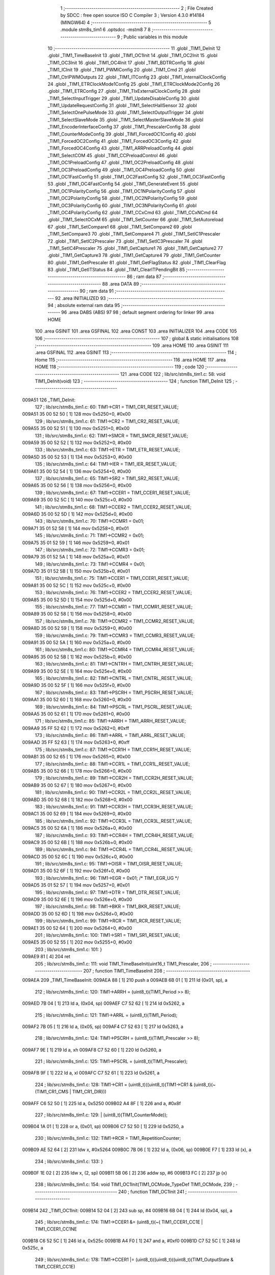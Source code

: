                                      1 ;--------------------------------------------------------
                                      2 ; File Created by SDCC : free open source ISO C Compiler 
                                      3 ; Version 4.3.0 #14184 (MINGW64)
                                      4 ;--------------------------------------------------------
                                      5 	.module stm8s_tim1
                                      6 	.optsdcc -mstm8
                                      7 	
                                      8 ;--------------------------------------------------------
                                      9 ; Public variables in this module
                                     10 ;--------------------------------------------------------
                                     11 	.globl _TIM1_DeInit
                                     12 	.globl _TIM1_TimeBaseInit
                                     13 	.globl _TIM1_OC1Init
                                     14 	.globl _TIM1_OC2Init
                                     15 	.globl _TIM1_OC3Init
                                     16 	.globl _TIM1_OC4Init
                                     17 	.globl _TIM1_BDTRConfig
                                     18 	.globl _TIM1_ICInit
                                     19 	.globl _TIM1_PWMIConfig
                                     20 	.globl _TIM1_Cmd
                                     21 	.globl _TIM1_CtrlPWMOutputs
                                     22 	.globl _TIM1_ITConfig
                                     23 	.globl _TIM1_InternalClockConfig
                                     24 	.globl _TIM1_ETRClockMode1Config
                                     25 	.globl _TIM1_ETRClockMode2Config
                                     26 	.globl _TIM1_ETRConfig
                                     27 	.globl _TIM1_TIxExternalClockConfig
                                     28 	.globl _TIM1_SelectInputTrigger
                                     29 	.globl _TIM1_UpdateDisableConfig
                                     30 	.globl _TIM1_UpdateRequestConfig
                                     31 	.globl _TIM1_SelectHallSensor
                                     32 	.globl _TIM1_SelectOnePulseMode
                                     33 	.globl _TIM1_SelectOutputTrigger
                                     34 	.globl _TIM1_SelectSlaveMode
                                     35 	.globl _TIM1_SelectMasterSlaveMode
                                     36 	.globl _TIM1_EncoderInterfaceConfig
                                     37 	.globl _TIM1_PrescalerConfig
                                     38 	.globl _TIM1_CounterModeConfig
                                     39 	.globl _TIM1_ForcedOC1Config
                                     40 	.globl _TIM1_ForcedOC2Config
                                     41 	.globl _TIM1_ForcedOC3Config
                                     42 	.globl _TIM1_ForcedOC4Config
                                     43 	.globl _TIM1_ARRPreloadConfig
                                     44 	.globl _TIM1_SelectCOM
                                     45 	.globl _TIM1_CCPreloadControl
                                     46 	.globl _TIM1_OC1PreloadConfig
                                     47 	.globl _TIM1_OC2PreloadConfig
                                     48 	.globl _TIM1_OC3PreloadConfig
                                     49 	.globl _TIM1_OC4PreloadConfig
                                     50 	.globl _TIM1_OC1FastConfig
                                     51 	.globl _TIM1_OC2FastConfig
                                     52 	.globl _TIM1_OC3FastConfig
                                     53 	.globl _TIM1_OC4FastConfig
                                     54 	.globl _TIM1_GenerateEvent
                                     55 	.globl _TIM1_OC1PolarityConfig
                                     56 	.globl _TIM1_OC1NPolarityConfig
                                     57 	.globl _TIM1_OC2PolarityConfig
                                     58 	.globl _TIM1_OC2NPolarityConfig
                                     59 	.globl _TIM1_OC3PolarityConfig
                                     60 	.globl _TIM1_OC3NPolarityConfig
                                     61 	.globl _TIM1_OC4PolarityConfig
                                     62 	.globl _TIM1_CCxCmd
                                     63 	.globl _TIM1_CCxNCmd
                                     64 	.globl _TIM1_SelectOCxM
                                     65 	.globl _TIM1_SetCounter
                                     66 	.globl _TIM1_SetAutoreload
                                     67 	.globl _TIM1_SetCompare1
                                     68 	.globl _TIM1_SetCompare2
                                     69 	.globl _TIM1_SetCompare3
                                     70 	.globl _TIM1_SetCompare4
                                     71 	.globl _TIM1_SetIC1Prescaler
                                     72 	.globl _TIM1_SetIC2Prescaler
                                     73 	.globl _TIM1_SetIC3Prescaler
                                     74 	.globl _TIM1_SetIC4Prescaler
                                     75 	.globl _TIM1_GetCapture1
                                     76 	.globl _TIM1_GetCapture2
                                     77 	.globl _TIM1_GetCapture3
                                     78 	.globl _TIM1_GetCapture4
                                     79 	.globl _TIM1_GetCounter
                                     80 	.globl _TIM1_GetPrescaler
                                     81 	.globl _TIM1_GetFlagStatus
                                     82 	.globl _TIM1_ClearFlag
                                     83 	.globl _TIM1_GetITStatus
                                     84 	.globl _TIM1_ClearITPendingBit
                                     85 ;--------------------------------------------------------
                                     86 ; ram data
                                     87 ;--------------------------------------------------------
                                     88 	.area DATA
                                     89 ;--------------------------------------------------------
                                     90 ; ram data
                                     91 ;--------------------------------------------------------
                                     92 	.area INITIALIZED
                                     93 ;--------------------------------------------------------
                                     94 ; absolute external ram data
                                     95 ;--------------------------------------------------------
                                     96 	.area DABS (ABS)
                                     97 
                                     98 ; default segment ordering for linker
                                     99 	.area HOME
                                    100 	.area GSINIT
                                    101 	.area GSFINAL
                                    102 	.area CONST
                                    103 	.area INITIALIZER
                                    104 	.area CODE
                                    105 
                                    106 ;--------------------------------------------------------
                                    107 ; global & static initialisations
                                    108 ;--------------------------------------------------------
                                    109 	.area HOME
                                    110 	.area GSINIT
                                    111 	.area GSFINAL
                                    112 	.area GSINIT
                                    113 ;--------------------------------------------------------
                                    114 ; Home
                                    115 ;--------------------------------------------------------
                                    116 	.area HOME
                                    117 	.area HOME
                                    118 ;--------------------------------------------------------
                                    119 ; code
                                    120 ;--------------------------------------------------------
                                    121 	.area CODE
                                    122 ;	lib/src/stm8s_tim1.c: 58: void TIM1_DeInit(void)
                                    123 ;	-----------------------------------------
                                    124 ;	 function TIM1_DeInit
                                    125 ;	-----------------------------------------
      009A51                        126 _TIM1_DeInit:
                                    127 ;	lib/src/stm8s_tim1.c: 60: TIM1->CR1  = TIM1_CR1_RESET_VALUE;
      009A51 35 00 52 50      [ 1]  128 	mov	0x5250+0, #0x00
                                    129 ;	lib/src/stm8s_tim1.c: 61: TIM1->CR2  = TIM1_CR2_RESET_VALUE;
      009A55 35 00 52 51      [ 1]  130 	mov	0x5251+0, #0x00
                                    131 ;	lib/src/stm8s_tim1.c: 62: TIM1->SMCR = TIM1_SMCR_RESET_VALUE;
      009A59 35 00 52 52      [ 1]  132 	mov	0x5252+0, #0x00
                                    133 ;	lib/src/stm8s_tim1.c: 63: TIM1->ETR  = TIM1_ETR_RESET_VALUE;
      009A5D 35 00 52 53      [ 1]  134 	mov	0x5253+0, #0x00
                                    135 ;	lib/src/stm8s_tim1.c: 64: TIM1->IER  = TIM1_IER_RESET_VALUE;
      009A61 35 00 52 54      [ 1]  136 	mov	0x5254+0, #0x00
                                    137 ;	lib/src/stm8s_tim1.c: 65: TIM1->SR2  = TIM1_SR2_RESET_VALUE;
      009A65 35 00 52 56      [ 1]  138 	mov	0x5256+0, #0x00
                                    139 ;	lib/src/stm8s_tim1.c: 67: TIM1->CCER1 = TIM1_CCER1_RESET_VALUE;
      009A69 35 00 52 5C      [ 1]  140 	mov	0x525c+0, #0x00
                                    141 ;	lib/src/stm8s_tim1.c: 68: TIM1->CCER2 = TIM1_CCER2_RESET_VALUE;
      009A6D 35 00 52 5D      [ 1]  142 	mov	0x525d+0, #0x00
                                    143 ;	lib/src/stm8s_tim1.c: 70: TIM1->CCMR1 = 0x01;
      009A71 35 01 52 58      [ 1]  144 	mov	0x5258+0, #0x01
                                    145 ;	lib/src/stm8s_tim1.c: 71: TIM1->CCMR2 = 0x01;
      009A75 35 01 52 59      [ 1]  146 	mov	0x5259+0, #0x01
                                    147 ;	lib/src/stm8s_tim1.c: 72: TIM1->CCMR3 = 0x01;
      009A79 35 01 52 5A      [ 1]  148 	mov	0x525a+0, #0x01
                                    149 ;	lib/src/stm8s_tim1.c: 73: TIM1->CCMR4 = 0x01;
      009A7D 35 01 52 5B      [ 1]  150 	mov	0x525b+0, #0x01
                                    151 ;	lib/src/stm8s_tim1.c: 75: TIM1->CCER1 = TIM1_CCER1_RESET_VALUE;
      009A81 35 00 52 5C      [ 1]  152 	mov	0x525c+0, #0x00
                                    153 ;	lib/src/stm8s_tim1.c: 76: TIM1->CCER2 = TIM1_CCER2_RESET_VALUE;
      009A85 35 00 52 5D      [ 1]  154 	mov	0x525d+0, #0x00
                                    155 ;	lib/src/stm8s_tim1.c: 77: TIM1->CCMR1 = TIM1_CCMR1_RESET_VALUE;
      009A89 35 00 52 58      [ 1]  156 	mov	0x5258+0, #0x00
                                    157 ;	lib/src/stm8s_tim1.c: 78: TIM1->CCMR2 = TIM1_CCMR2_RESET_VALUE;
      009A8D 35 00 52 59      [ 1]  158 	mov	0x5259+0, #0x00
                                    159 ;	lib/src/stm8s_tim1.c: 79: TIM1->CCMR3 = TIM1_CCMR3_RESET_VALUE;
      009A91 35 00 52 5A      [ 1]  160 	mov	0x525a+0, #0x00
                                    161 ;	lib/src/stm8s_tim1.c: 80: TIM1->CCMR4 = TIM1_CCMR4_RESET_VALUE;
      009A95 35 00 52 5B      [ 1]  162 	mov	0x525b+0, #0x00
                                    163 ;	lib/src/stm8s_tim1.c: 81: TIM1->CNTRH = TIM1_CNTRH_RESET_VALUE;
      009A99 35 00 52 5E      [ 1]  164 	mov	0x525e+0, #0x00
                                    165 ;	lib/src/stm8s_tim1.c: 82: TIM1->CNTRL = TIM1_CNTRL_RESET_VALUE;
      009A9D 35 00 52 5F      [ 1]  166 	mov	0x525f+0, #0x00
                                    167 ;	lib/src/stm8s_tim1.c: 83: TIM1->PSCRH = TIM1_PSCRH_RESET_VALUE;
      009AA1 35 00 52 60      [ 1]  168 	mov	0x5260+0, #0x00
                                    169 ;	lib/src/stm8s_tim1.c: 84: TIM1->PSCRL = TIM1_PSCRL_RESET_VALUE;
      009AA5 35 00 52 61      [ 1]  170 	mov	0x5261+0, #0x00
                                    171 ;	lib/src/stm8s_tim1.c: 85: TIM1->ARRH  = TIM1_ARRH_RESET_VALUE;
      009AA9 35 FF 52 62      [ 1]  172 	mov	0x5262+0, #0xff
                                    173 ;	lib/src/stm8s_tim1.c: 86: TIM1->ARRL  = TIM1_ARRL_RESET_VALUE;
      009AAD 35 FF 52 63      [ 1]  174 	mov	0x5263+0, #0xff
                                    175 ;	lib/src/stm8s_tim1.c: 87: TIM1->CCR1H = TIM1_CCR1H_RESET_VALUE;
      009AB1 35 00 52 65      [ 1]  176 	mov	0x5265+0, #0x00
                                    177 ;	lib/src/stm8s_tim1.c: 88: TIM1->CCR1L = TIM1_CCR1L_RESET_VALUE;
      009AB5 35 00 52 66      [ 1]  178 	mov	0x5266+0, #0x00
                                    179 ;	lib/src/stm8s_tim1.c: 89: TIM1->CCR2H = TIM1_CCR2H_RESET_VALUE;
      009AB9 35 00 52 67      [ 1]  180 	mov	0x5267+0, #0x00
                                    181 ;	lib/src/stm8s_tim1.c: 90: TIM1->CCR2L = TIM1_CCR2L_RESET_VALUE;
      009ABD 35 00 52 68      [ 1]  182 	mov	0x5268+0, #0x00
                                    183 ;	lib/src/stm8s_tim1.c: 91: TIM1->CCR3H = TIM1_CCR3H_RESET_VALUE;
      009AC1 35 00 52 69      [ 1]  184 	mov	0x5269+0, #0x00
                                    185 ;	lib/src/stm8s_tim1.c: 92: TIM1->CCR3L = TIM1_CCR3L_RESET_VALUE;
      009AC5 35 00 52 6A      [ 1]  186 	mov	0x526a+0, #0x00
                                    187 ;	lib/src/stm8s_tim1.c: 93: TIM1->CCR4H = TIM1_CCR4H_RESET_VALUE;
      009AC9 35 00 52 6B      [ 1]  188 	mov	0x526b+0, #0x00
                                    189 ;	lib/src/stm8s_tim1.c: 94: TIM1->CCR4L = TIM1_CCR4L_RESET_VALUE;
      009ACD 35 00 52 6C      [ 1]  190 	mov	0x526c+0, #0x00
                                    191 ;	lib/src/stm8s_tim1.c: 95: TIM1->OISR  = TIM1_OISR_RESET_VALUE;
      009AD1 35 00 52 6F      [ 1]  192 	mov	0x526f+0, #0x00
                                    193 ;	lib/src/stm8s_tim1.c: 96: TIM1->EGR   = 0x01; /* TIM1_EGR_UG */
      009AD5 35 01 52 57      [ 1]  194 	mov	0x5257+0, #0x01
                                    195 ;	lib/src/stm8s_tim1.c: 97: TIM1->DTR   = TIM1_DTR_RESET_VALUE;
      009AD9 35 00 52 6E      [ 1]  196 	mov	0x526e+0, #0x00
                                    197 ;	lib/src/stm8s_tim1.c: 98: TIM1->BKR   = TIM1_BKR_RESET_VALUE;
      009ADD 35 00 52 6D      [ 1]  198 	mov	0x526d+0, #0x00
                                    199 ;	lib/src/stm8s_tim1.c: 99: TIM1->RCR   = TIM1_RCR_RESET_VALUE;
      009AE1 35 00 52 64      [ 1]  200 	mov	0x5264+0, #0x00
                                    201 ;	lib/src/stm8s_tim1.c: 100: TIM1->SR1   = TIM1_SR1_RESET_VALUE;
      009AE5 35 00 52 55      [ 1]  202 	mov	0x5255+0, #0x00
                                    203 ;	lib/src/stm8s_tim1.c: 101: }
      009AE9 81               [ 4]  204 	ret
                                    205 ;	lib/src/stm8s_tim1.c: 111: void TIM1_TimeBaseInit(uint16_t TIM1_Prescaler,
                                    206 ;	-----------------------------------------
                                    207 ;	 function TIM1_TimeBaseInit
                                    208 ;	-----------------------------------------
      009AEA                        209 _TIM1_TimeBaseInit:
      009AEA 88               [ 1]  210 	push	a
      009AEB 6B 01            [ 1]  211 	ld	(0x01, sp), a
                                    212 ;	lib/src/stm8s_tim1.c: 120: TIM1->ARRH = (uint8_t)(TIM1_Period >> 8);
      009AED 7B 04            [ 1]  213 	ld	a, (0x04, sp)
      009AEF C7 52 62         [ 1]  214 	ld	0x5262, a
                                    215 ;	lib/src/stm8s_tim1.c: 121: TIM1->ARRL = (uint8_t)(TIM1_Period);
      009AF2 7B 05            [ 1]  216 	ld	a, (0x05, sp)
      009AF4 C7 52 63         [ 1]  217 	ld	0x5263, a
                                    218 ;	lib/src/stm8s_tim1.c: 124: TIM1->PSCRH = (uint8_t)(TIM1_Prescaler >> 8);
      009AF7 9E               [ 1]  219 	ld	a, xh
      009AF8 C7 52 60         [ 1]  220 	ld	0x5260, a
                                    221 ;	lib/src/stm8s_tim1.c: 125: TIM1->PSCRL = (uint8_t)(TIM1_Prescaler);
      009AFB 9F               [ 1]  222 	ld	a, xl
      009AFC C7 52 61         [ 1]  223 	ld	0x5261, a
                                    224 ;	lib/src/stm8s_tim1.c: 128: TIM1->CR1 = (uint8_t)((uint8_t)(TIM1->CR1 & (uint8_t)(~(TIM1_CR1_CMS | TIM1_CR1_DIR)))
      009AFF C6 52 50         [ 1]  225 	ld	a, 0x5250
      009B02 A4 8F            [ 1]  226 	and	a, #0x8f
                                    227 ;	lib/src/stm8s_tim1.c: 129: | (uint8_t)(TIM1_CounterMode));
      009B04 1A 01            [ 1]  228 	or	a, (0x01, sp)
      009B06 C7 52 50         [ 1]  229 	ld	0x5250, a
                                    230 ;	lib/src/stm8s_tim1.c: 132: TIM1->RCR = TIM1_RepetitionCounter;
      009B09 AE 52 64         [ 2]  231 	ldw	x, #0x5264
      009B0C 7B 06            [ 1]  232 	ld	a, (0x06, sp)
      009B0E F7               [ 1]  233 	ld	(x), a
                                    234 ;	lib/src/stm8s_tim1.c: 133: }
      009B0F 1E 02            [ 2]  235 	ldw	x, (2, sp)
      009B11 5B 06            [ 2]  236 	addw	sp, #6
      009B13 FC               [ 2]  237 	jp	(x)
                                    238 ;	lib/src/stm8s_tim1.c: 154: void TIM1_OC1Init(TIM1_OCMode_TypeDef TIM1_OCMode,
                                    239 ;	-----------------------------------------
                                    240 ;	 function TIM1_OC1Init
                                    241 ;	-----------------------------------------
      009B14                        242 _TIM1_OC1Init:
      009B14 52 04            [ 2]  243 	sub	sp, #4
      009B16 6B 04            [ 1]  244 	ld	(0x04, sp), a
                                    245 ;	lib/src/stm8s_tim1.c: 174: TIM1->CCER1 &= (uint8_t)(~( TIM1_CCER1_CC1E | TIM1_CCER1_CC1NE 
      009B18 C6 52 5C         [ 1]  246 	ld	a, 0x525c
      009B1B A4 F0            [ 1]  247 	and	a, #0xf0
      009B1D C7 52 5C         [ 1]  248 	ld	0x525c, a
                                    249 ;	lib/src/stm8s_tim1.c: 178: TIM1->CCER1 |= (uint8_t)((uint8_t)((uint8_t)(TIM1_OutputState & TIM1_CCER1_CC1E)
      009B20 C6 52 5C         [ 1]  250 	ld	a, 0x525c
      009B23 6B 01            [ 1]  251 	ld	(0x01, sp), a
      009B25 7B 07            [ 1]  252 	ld	a, (0x07, sp)
      009B27 A4 01            [ 1]  253 	and	a, #0x01
      009B29 6B 03            [ 1]  254 	ld	(0x03, sp), a
                                    255 ;	lib/src/stm8s_tim1.c: 179: | (uint8_t)(TIM1_OutputNState & TIM1_CCER1_CC1NE))
      009B2B 7B 08            [ 1]  256 	ld	a, (0x08, sp)
      009B2D A4 04            [ 1]  257 	and	a, #0x04
      009B2F 1A 03            [ 1]  258 	or	a, (0x03, sp)
      009B31 6B 02            [ 1]  259 	ld	(0x02, sp), a
                                    260 ;	lib/src/stm8s_tim1.c: 180: | (uint8_t)( (uint8_t)(TIM1_OCPolarity  & TIM1_CCER1_CC1P)
      009B33 7B 0B            [ 1]  261 	ld	a, (0x0b, sp)
      009B35 A4 02            [ 1]  262 	and	a, #0x02
      009B37 6B 03            [ 1]  263 	ld	(0x03, sp), a
                                    264 ;	lib/src/stm8s_tim1.c: 181: | (uint8_t)(TIM1_OCNPolarity & TIM1_CCER1_CC1NP)));
      009B39 7B 0C            [ 1]  265 	ld	a, (0x0c, sp)
      009B3B A4 08            [ 1]  266 	and	a, #0x08
      009B3D 1A 03            [ 1]  267 	or	a, (0x03, sp)
      009B3F 1A 02            [ 1]  268 	or	a, (0x02, sp)
      009B41 1A 01            [ 1]  269 	or	a, (0x01, sp)
      009B43 C7 52 5C         [ 1]  270 	ld	0x525c, a
                                    271 ;	lib/src/stm8s_tim1.c: 184: TIM1->CCMR1 = (uint8_t)((uint8_t)(TIM1->CCMR1 & (uint8_t)(~TIM1_CCMR_OCM)) | 
      009B46 C6 52 58         [ 1]  272 	ld	a, 0x5258
      009B49 A4 8F            [ 1]  273 	and	a, #0x8f
                                    274 ;	lib/src/stm8s_tim1.c: 185: (uint8_t)TIM1_OCMode);
      009B4B 1A 04            [ 1]  275 	or	a, (0x04, sp)
      009B4D C7 52 58         [ 1]  276 	ld	0x5258, a
                                    277 ;	lib/src/stm8s_tim1.c: 188: TIM1->OISR &= (uint8_t)(~(TIM1_OISR_OIS1 | TIM1_OISR_OIS1N));
      009B50 C6 52 6F         [ 1]  278 	ld	a, 0x526f
      009B53 A4 FC            [ 1]  279 	and	a, #0xfc
      009B55 C7 52 6F         [ 1]  280 	ld	0x526f, a
                                    281 ;	lib/src/stm8s_tim1.c: 190: TIM1->OISR |= (uint8_t)((uint8_t)( TIM1_OCIdleState & TIM1_OISR_OIS1 ) | 
      009B58 C6 52 6F         [ 1]  282 	ld	a, 0x526f
      009B5B 6B 02            [ 1]  283 	ld	(0x02, sp), a
      009B5D 7B 0D            [ 1]  284 	ld	a, (0x0d, sp)
      009B5F A4 01            [ 1]  285 	and	a, #0x01
      009B61 6B 03            [ 1]  286 	ld	(0x03, sp), a
                                    287 ;	lib/src/stm8s_tim1.c: 191: (uint8_t)( TIM1_OCNIdleState & TIM1_OISR_OIS1N ));
      009B63 7B 0E            [ 1]  288 	ld	a, (0x0e, sp)
      009B65 A4 02            [ 1]  289 	and	a, #0x02
      009B67 1A 03            [ 1]  290 	or	a, (0x03, sp)
      009B69 1A 02            [ 1]  291 	or	a, (0x02, sp)
      009B6B C7 52 6F         [ 1]  292 	ld	0x526f, a
                                    293 ;	lib/src/stm8s_tim1.c: 194: TIM1->CCR1H = (uint8_t)(TIM1_Pulse >> 8);
      009B6E 7B 09            [ 1]  294 	ld	a, (0x09, sp)
      009B70 C7 52 65         [ 1]  295 	ld	0x5265, a
                                    296 ;	lib/src/stm8s_tim1.c: 195: TIM1->CCR1L = (uint8_t)(TIM1_Pulse);
      009B73 7B 0A            [ 1]  297 	ld	a, (0x0a, sp)
      009B75 C7 52 66         [ 1]  298 	ld	0x5266, a
                                    299 ;	lib/src/stm8s_tim1.c: 196: }
      009B78 1E 05            [ 2]  300 	ldw	x, (5, sp)
      009B7A 5B 0E            [ 2]  301 	addw	sp, #14
      009B7C FC               [ 2]  302 	jp	(x)
                                    303 ;	lib/src/stm8s_tim1.c: 217: void TIM1_OC2Init(TIM1_OCMode_TypeDef TIM1_OCMode,
                                    304 ;	-----------------------------------------
                                    305 ;	 function TIM1_OC2Init
                                    306 ;	-----------------------------------------
      009B7D                        307 _TIM1_OC2Init:
      009B7D 52 04            [ 2]  308 	sub	sp, #4
      009B7F 6B 04            [ 1]  309 	ld	(0x04, sp), a
                                    310 ;	lib/src/stm8s_tim1.c: 237: TIM1->CCER1 &= (uint8_t)(~( TIM1_CCER1_CC2E | TIM1_CCER1_CC2NE | 
      009B81 C6 52 5C         [ 1]  311 	ld	a, 0x525c
      009B84 A4 0F            [ 1]  312 	and	a, #0x0f
      009B86 C7 52 5C         [ 1]  313 	ld	0x525c, a
                                    314 ;	lib/src/stm8s_tim1.c: 242: TIM1->CCER1 |= (uint8_t)((uint8_t)((uint8_t)(TIM1_OutputState & TIM1_CCER1_CC2E  ) | 
      009B89 C6 52 5C         [ 1]  315 	ld	a, 0x525c
      009B8C 6B 01            [ 1]  316 	ld	(0x01, sp), a
      009B8E 7B 07            [ 1]  317 	ld	a, (0x07, sp)
      009B90 A4 10            [ 1]  318 	and	a, #0x10
      009B92 6B 03            [ 1]  319 	ld	(0x03, sp), a
                                    320 ;	lib/src/stm8s_tim1.c: 243: (uint8_t)(TIM1_OutputNState & TIM1_CCER1_CC2NE )) | 
      009B94 7B 08            [ 1]  321 	ld	a, (0x08, sp)
      009B96 A4 40            [ 1]  322 	and	a, #0x40
      009B98 1A 03            [ 1]  323 	or	a, (0x03, sp)
      009B9A 6B 02            [ 1]  324 	ld	(0x02, sp), a
                                    325 ;	lib/src/stm8s_tim1.c: 244: (uint8_t)((uint8_t)(TIM1_OCPolarity  & TIM1_CCER1_CC2P  ) | 
      009B9C 7B 0B            [ 1]  326 	ld	a, (0x0b, sp)
      009B9E A4 20            [ 1]  327 	and	a, #0x20
      009BA0 6B 03            [ 1]  328 	ld	(0x03, sp), a
                                    329 ;	lib/src/stm8s_tim1.c: 245: (uint8_t)(TIM1_OCNPolarity & TIM1_CCER1_CC2NP )));
      009BA2 7B 0C            [ 1]  330 	ld	a, (0x0c, sp)
      009BA4 A4 80            [ 1]  331 	and	a, #0x80
      009BA6 1A 03            [ 1]  332 	or	a, (0x03, sp)
      009BA8 1A 02            [ 1]  333 	or	a, (0x02, sp)
      009BAA 1A 01            [ 1]  334 	or	a, (0x01, sp)
      009BAC C7 52 5C         [ 1]  335 	ld	0x525c, a
                                    336 ;	lib/src/stm8s_tim1.c: 248: TIM1->CCMR2 = (uint8_t)((uint8_t)(TIM1->CCMR2 & (uint8_t)(~TIM1_CCMR_OCM)) | 
      009BAF C6 52 59         [ 1]  337 	ld	a, 0x5259
      009BB2 A4 8F            [ 1]  338 	and	a, #0x8f
                                    339 ;	lib/src/stm8s_tim1.c: 249: (uint8_t)TIM1_OCMode);
      009BB4 1A 04            [ 1]  340 	or	a, (0x04, sp)
      009BB6 C7 52 59         [ 1]  341 	ld	0x5259, a
                                    342 ;	lib/src/stm8s_tim1.c: 252: TIM1->OISR &= (uint8_t)(~(TIM1_OISR_OIS2 | TIM1_OISR_OIS2N));
      009BB9 C6 52 6F         [ 1]  343 	ld	a, 0x526f
      009BBC A4 F3            [ 1]  344 	and	a, #0xf3
      009BBE C7 52 6F         [ 1]  345 	ld	0x526f, a
                                    346 ;	lib/src/stm8s_tim1.c: 254: TIM1->OISR |= (uint8_t)((uint8_t)(TIM1_OISR_OIS2 & TIM1_OCIdleState) | 
      009BC1 C6 52 6F         [ 1]  347 	ld	a, 0x526f
      009BC4 6B 02            [ 1]  348 	ld	(0x02, sp), a
      009BC6 7B 0D            [ 1]  349 	ld	a, (0x0d, sp)
      009BC8 A4 04            [ 1]  350 	and	a, #0x04
      009BCA 6B 03            [ 1]  351 	ld	(0x03, sp), a
                                    352 ;	lib/src/stm8s_tim1.c: 255: (uint8_t)(TIM1_OISR_OIS2N & TIM1_OCNIdleState));
      009BCC 7B 0E            [ 1]  353 	ld	a, (0x0e, sp)
      009BCE A4 08            [ 1]  354 	and	a, #0x08
      009BD0 1A 03            [ 1]  355 	or	a, (0x03, sp)
      009BD2 1A 02            [ 1]  356 	or	a, (0x02, sp)
      009BD4 C7 52 6F         [ 1]  357 	ld	0x526f, a
                                    358 ;	lib/src/stm8s_tim1.c: 258: TIM1->CCR2H = (uint8_t)(TIM1_Pulse >> 8);
      009BD7 7B 09            [ 1]  359 	ld	a, (0x09, sp)
      009BD9 C7 52 67         [ 1]  360 	ld	0x5267, a
                                    361 ;	lib/src/stm8s_tim1.c: 259: TIM1->CCR2L = (uint8_t)(TIM1_Pulse);
      009BDC 7B 0A            [ 1]  362 	ld	a, (0x0a, sp)
      009BDE C7 52 68         [ 1]  363 	ld	0x5268, a
                                    364 ;	lib/src/stm8s_tim1.c: 260: }
      009BE1 1E 05            [ 2]  365 	ldw	x, (5, sp)
      009BE3 5B 0E            [ 2]  366 	addw	sp, #14
      009BE5 FC               [ 2]  367 	jp	(x)
                                    368 ;	lib/src/stm8s_tim1.c: 281: void TIM1_OC3Init(TIM1_OCMode_TypeDef TIM1_OCMode,
                                    369 ;	-----------------------------------------
                                    370 ;	 function TIM1_OC3Init
                                    371 ;	-----------------------------------------
      009BE6                        372 _TIM1_OC3Init:
      009BE6 52 04            [ 2]  373 	sub	sp, #4
      009BE8 6B 04            [ 1]  374 	ld	(0x04, sp), a
                                    375 ;	lib/src/stm8s_tim1.c: 301: TIM1->CCER2 &= (uint8_t)(~( TIM1_CCER2_CC3E | TIM1_CCER2_CC3NE | 
      009BEA C6 52 5D         [ 1]  376 	ld	a, 0x525d
      009BED A4 F0            [ 1]  377 	and	a, #0xf0
      009BEF C7 52 5D         [ 1]  378 	ld	0x525d, a
                                    379 ;	lib/src/stm8s_tim1.c: 305: TIM1->CCER2 |= (uint8_t)((uint8_t)((uint8_t)(TIM1_OutputState  & TIM1_CCER2_CC3E   ) |
      009BF2 C6 52 5D         [ 1]  380 	ld	a, 0x525d
      009BF5 6B 01            [ 1]  381 	ld	(0x01, sp), a
      009BF7 7B 07            [ 1]  382 	ld	a, (0x07, sp)
      009BF9 A4 01            [ 1]  383 	and	a, #0x01
      009BFB 6B 03            [ 1]  384 	ld	(0x03, sp), a
                                    385 ;	lib/src/stm8s_tim1.c: 306: (uint8_t)(TIM1_OutputNState & TIM1_CCER2_CC3NE  )) | 
      009BFD 7B 08            [ 1]  386 	ld	a, (0x08, sp)
      009BFF A4 04            [ 1]  387 	and	a, #0x04
      009C01 1A 03            [ 1]  388 	or	a, (0x03, sp)
      009C03 6B 02            [ 1]  389 	ld	(0x02, sp), a
                                    390 ;	lib/src/stm8s_tim1.c: 307: (uint8_t)((uint8_t)(TIM1_OCPolarity   & TIM1_CCER2_CC3P   ) | 
      009C05 7B 0B            [ 1]  391 	ld	a, (0x0b, sp)
      009C07 A4 02            [ 1]  392 	and	a, #0x02
      009C09 6B 03            [ 1]  393 	ld	(0x03, sp), a
                                    394 ;	lib/src/stm8s_tim1.c: 308: (uint8_t)(TIM1_OCNPolarity  & TIM1_CCER2_CC3NP  )));
      009C0B 7B 0C            [ 1]  395 	ld	a, (0x0c, sp)
      009C0D A4 08            [ 1]  396 	and	a, #0x08
      009C0F 1A 03            [ 1]  397 	or	a, (0x03, sp)
      009C11 1A 02            [ 1]  398 	or	a, (0x02, sp)
      009C13 1A 01            [ 1]  399 	or	a, (0x01, sp)
      009C15 C7 52 5D         [ 1]  400 	ld	0x525d, a
                                    401 ;	lib/src/stm8s_tim1.c: 311: TIM1->CCMR3 = (uint8_t)((uint8_t)(TIM1->CCMR3 & (uint8_t)(~TIM1_CCMR_OCM)) | 
      009C18 C6 52 5A         [ 1]  402 	ld	a, 0x525a
      009C1B A4 8F            [ 1]  403 	and	a, #0x8f
                                    404 ;	lib/src/stm8s_tim1.c: 312: (uint8_t)TIM1_OCMode);
      009C1D 1A 04            [ 1]  405 	or	a, (0x04, sp)
      009C1F C7 52 5A         [ 1]  406 	ld	0x525a, a
                                    407 ;	lib/src/stm8s_tim1.c: 315: TIM1->OISR &= (uint8_t)(~(TIM1_OISR_OIS3 | TIM1_OISR_OIS3N));
      009C22 C6 52 6F         [ 1]  408 	ld	a, 0x526f
      009C25 A4 CF            [ 1]  409 	and	a, #0xcf
      009C27 C7 52 6F         [ 1]  410 	ld	0x526f, a
                                    411 ;	lib/src/stm8s_tim1.c: 317: TIM1->OISR |= (uint8_t)((uint8_t)(TIM1_OISR_OIS3 & TIM1_OCIdleState) | 
      009C2A C6 52 6F         [ 1]  412 	ld	a, 0x526f
      009C2D 6B 02            [ 1]  413 	ld	(0x02, sp), a
      009C2F 7B 0D            [ 1]  414 	ld	a, (0x0d, sp)
      009C31 A4 10            [ 1]  415 	and	a, #0x10
      009C33 6B 03            [ 1]  416 	ld	(0x03, sp), a
                                    417 ;	lib/src/stm8s_tim1.c: 318: (uint8_t)(TIM1_OISR_OIS3N & TIM1_OCNIdleState));
      009C35 7B 0E            [ 1]  418 	ld	a, (0x0e, sp)
      009C37 A4 20            [ 1]  419 	and	a, #0x20
      009C39 1A 03            [ 1]  420 	or	a, (0x03, sp)
      009C3B 1A 02            [ 1]  421 	or	a, (0x02, sp)
      009C3D C7 52 6F         [ 1]  422 	ld	0x526f, a
                                    423 ;	lib/src/stm8s_tim1.c: 321: TIM1->CCR3H = (uint8_t)(TIM1_Pulse >> 8);
      009C40 7B 09            [ 1]  424 	ld	a, (0x09, sp)
      009C42 C7 52 69         [ 1]  425 	ld	0x5269, a
                                    426 ;	lib/src/stm8s_tim1.c: 322: TIM1->CCR3L = (uint8_t)(TIM1_Pulse);
      009C45 7B 0A            [ 1]  427 	ld	a, (0x0a, sp)
      009C47 C7 52 6A         [ 1]  428 	ld	0x526a, a
                                    429 ;	lib/src/stm8s_tim1.c: 323: }
      009C4A 1E 05            [ 2]  430 	ldw	x, (5, sp)
      009C4C 5B 0E            [ 2]  431 	addw	sp, #14
      009C4E FC               [ 2]  432 	jp	(x)
                                    433 ;	lib/src/stm8s_tim1.c: 338: void TIM1_OC4Init(TIM1_OCMode_TypeDef TIM1_OCMode,
                                    434 ;	-----------------------------------------
                                    435 ;	 function TIM1_OC4Init
                                    436 ;	-----------------------------------------
      009C4F                        437 _TIM1_OC4Init:
      009C4F 52 03            [ 2]  438 	sub	sp, #3
      009C51 6B 03            [ 1]  439 	ld	(0x03, sp), a
                                    440 ;	lib/src/stm8s_tim1.c: 351: TIM1->CCER2 &= (uint8_t)(~(TIM1_CCER2_CC4E | TIM1_CCER2_CC4P));
      009C53 C6 52 5D         [ 1]  441 	ld	a, 0x525d
      009C56 A4 CF            [ 1]  442 	and	a, #0xcf
      009C58 C7 52 5D         [ 1]  443 	ld	0x525d, a
                                    444 ;	lib/src/stm8s_tim1.c: 353: TIM1->CCER2 |= (uint8_t)((uint8_t)(TIM1_OutputState & TIM1_CCER2_CC4E ) |  
      009C5B C6 52 5D         [ 1]  445 	ld	a, 0x525d
      009C5E 6B 01            [ 1]  446 	ld	(0x01, sp), a
      009C60 7B 06            [ 1]  447 	ld	a, (0x06, sp)
      009C62 A4 10            [ 1]  448 	and	a, #0x10
      009C64 6B 02            [ 1]  449 	ld	(0x02, sp), a
                                    450 ;	lib/src/stm8s_tim1.c: 354: (uint8_t)(TIM1_OCPolarity  & TIM1_CCER2_CC4P ));
      009C66 7B 09            [ 1]  451 	ld	a, (0x09, sp)
      009C68 A4 20            [ 1]  452 	and	a, #0x20
      009C6A 1A 02            [ 1]  453 	or	a, (0x02, sp)
      009C6C 1A 01            [ 1]  454 	or	a, (0x01, sp)
      009C6E C7 52 5D         [ 1]  455 	ld	0x525d, a
                                    456 ;	lib/src/stm8s_tim1.c: 357: TIM1->CCMR4 = (uint8_t)((uint8_t)(TIM1->CCMR4 & (uint8_t)(~TIM1_CCMR_OCM)) | 
      009C71 C6 52 5B         [ 1]  457 	ld	a, 0x525b
      009C74 A4 8F            [ 1]  458 	and	a, #0x8f
      009C76 1A 03            [ 1]  459 	or	a, (0x03, sp)
      009C78 C7 52 5B         [ 1]  460 	ld	0x525b, a
                                    461 ;	lib/src/stm8s_tim1.c: 363: TIM1->OISR |= (uint8_t)(~TIM1_CCER2_CC4P);
      009C7B C6 52 6F         [ 1]  462 	ld	a, 0x526f
                                    463 ;	lib/src/stm8s_tim1.c: 361: if (TIM1_OCIdleState != TIM1_OCIDLESTATE_RESET)
      009C7E 0D 0A            [ 1]  464 	tnz	(0x0a, sp)
      009C80 27 07            [ 1]  465 	jreq	00102$
                                    466 ;	lib/src/stm8s_tim1.c: 363: TIM1->OISR |= (uint8_t)(~TIM1_CCER2_CC4P);
      009C82 AA DF            [ 1]  467 	or	a, #0xdf
      009C84 C7 52 6F         [ 1]  468 	ld	0x526f, a
      009C87 20 05            [ 2]  469 	jra	00103$
      009C89                        470 00102$:
                                    471 ;	lib/src/stm8s_tim1.c: 367: TIM1->OISR &= (uint8_t)(~TIM1_OISR_OIS4);
      009C89 A4 BF            [ 1]  472 	and	a, #0xbf
      009C8B C7 52 6F         [ 1]  473 	ld	0x526f, a
      009C8E                        474 00103$:
                                    475 ;	lib/src/stm8s_tim1.c: 371: TIM1->CCR4H = (uint8_t)(TIM1_Pulse >> 8);
      009C8E 7B 07            [ 1]  476 	ld	a, (0x07, sp)
      009C90 C7 52 6B         [ 1]  477 	ld	0x526b, a
                                    478 ;	lib/src/stm8s_tim1.c: 372: TIM1->CCR4L = (uint8_t)(TIM1_Pulse);
      009C93 7B 08            [ 1]  479 	ld	a, (0x08, sp)
      009C95 C7 52 6C         [ 1]  480 	ld	0x526c, a
                                    481 ;	lib/src/stm8s_tim1.c: 373: }
      009C98 1E 04            [ 2]  482 	ldw	x, (4, sp)
      009C9A 5B 0A            [ 2]  483 	addw	sp, #10
      009C9C FC               [ 2]  484 	jp	(x)
                                    485 ;	lib/src/stm8s_tim1.c: 388: void TIM1_BDTRConfig(TIM1_OSSIState_TypeDef TIM1_OSSIState,
                                    486 ;	-----------------------------------------
                                    487 ;	 function TIM1_BDTRConfig
                                    488 ;	-----------------------------------------
      009C9D                        489 _TIM1_BDTRConfig:
      009C9D 88               [ 1]  490 	push	a
                                    491 ;	lib/src/stm8s_tim1.c: 402: TIM1->DTR = (uint8_t)(TIM1_DeadTime);
      009C9E AE 52 6E         [ 2]  492 	ldw	x, #0x526e
      009CA1 88               [ 1]  493 	push	a
      009CA2 7B 06            [ 1]  494 	ld	a, (0x06, sp)
      009CA4 F7               [ 1]  495 	ld	(x), a
      009CA5 84               [ 1]  496 	pop	a
                                    497 ;	lib/src/stm8s_tim1.c: 406: TIM1->BKR  =  (uint8_t)((uint8_t)(TIM1_OSSIState | (uint8_t)TIM1_LockLevel)  | 
      009CA6 1A 04            [ 1]  498 	or	a, (0x04, sp)
      009CA8 6B 01            [ 1]  499 	ld	(0x01, sp), a
                                    500 ;	lib/src/stm8s_tim1.c: 407: (uint8_t)((uint8_t)(TIM1_Break | (uint8_t)TIM1_BreakPolarity)  | 
      009CAA 7B 06            [ 1]  501 	ld	a, (0x06, sp)
      009CAC 1A 07            [ 1]  502 	or	a, (0x07, sp)
                                    503 ;	lib/src/stm8s_tim1.c: 408: (uint8_t)TIM1_AutomaticOutput));
      009CAE 1A 08            [ 1]  504 	or	a, (0x08, sp)
      009CB0 1A 01            [ 1]  505 	or	a, (0x01, sp)
      009CB2 C7 52 6D         [ 1]  506 	ld	0x526d, a
                                    507 ;	lib/src/stm8s_tim1.c: 409: }
      009CB5 1E 02            [ 2]  508 	ldw	x, (2, sp)
      009CB7 5B 08            [ 2]  509 	addw	sp, #8
      009CB9 FC               [ 2]  510 	jp	(x)
                                    511 ;	lib/src/stm8s_tim1.c: 423: void TIM1_ICInit(TIM1_Channel_TypeDef TIM1_Channel,
                                    512 ;	-----------------------------------------
                                    513 ;	 function TIM1_ICInit
                                    514 ;	-----------------------------------------
      009CBA                        515 _TIM1_ICInit:
                                    516 ;	lib/src/stm8s_tim1.c: 439: TI1_Config((uint8_t)TIM1_ICPolarity,
      009CBA 41               [ 1]  517 	exg	a, xl
      009CBB 7B 03            [ 1]  518 	ld	a, (0x03, sp)
      009CBD 41               [ 1]  519 	exg	a, xl
                                    520 ;	lib/src/stm8s_tim1.c: 436: if (TIM1_Channel == TIM1_CHANNEL_1)
      009CBE 4D               [ 1]  521 	tnz	a
      009CBF 26 15            [ 1]  522 	jrne	00108$
                                    523 ;	lib/src/stm8s_tim1.c: 439: TI1_Config((uint8_t)TIM1_ICPolarity,
      009CC1 7B 06            [ 1]  524 	ld	a, (0x06, sp)
      009CC3 88               [ 1]  525 	push	a
      009CC4 7B 05            [ 1]  526 	ld	a, (0x05, sp)
      009CC6 88               [ 1]  527 	push	a
      009CC7 9F               [ 1]  528 	ld	a, xl
      009CC8 CD A3 9D         [ 4]  529 	call	_TI1_Config
                                    530 ;	lib/src/stm8s_tim1.c: 443: TIM1_SetIC1Prescaler(TIM1_ICPrescaler);
      009CCB 7B 05            [ 1]  531 	ld	a, (0x05, sp)
      009CCD 1E 01            [ 2]  532 	ldw	x, (1, sp)
      009CCF 1F 05            [ 2]  533 	ldw	(5, sp), x
      009CD1 5B 04            [ 2]  534 	addw	sp, #4
      009CD3 CC A2 90         [ 2]  535 	jp	_TIM1_SetIC1Prescaler
      009CD6                        536 00108$:
                                    537 ;	lib/src/stm8s_tim1.c: 445: else if (TIM1_Channel == TIM1_CHANNEL_2)
      009CD6 A1 01            [ 1]  538 	cp	a, #0x01
      009CD8 26 15            [ 1]  539 	jrne	00105$
                                    540 ;	lib/src/stm8s_tim1.c: 448: TI2_Config((uint8_t)TIM1_ICPolarity,
      009CDA 7B 06            [ 1]  541 	ld	a, (0x06, sp)
      009CDC 88               [ 1]  542 	push	a
      009CDD 7B 05            [ 1]  543 	ld	a, (0x05, sp)
      009CDF 88               [ 1]  544 	push	a
      009CE0 9F               [ 1]  545 	ld	a, xl
      009CE1 CD A3 D8         [ 4]  546 	call	_TI2_Config
                                    547 ;	lib/src/stm8s_tim1.c: 452: TIM1_SetIC2Prescaler(TIM1_ICPrescaler);
      009CE4 7B 05            [ 1]  548 	ld	a, (0x05, sp)
      009CE6 1E 01            [ 2]  549 	ldw	x, (1, sp)
      009CE8 1F 05            [ 2]  550 	ldw	(5, sp), x
      009CEA 5B 04            [ 2]  551 	addw	sp, #4
      009CEC CC A2 9F         [ 2]  552 	jp	_TIM1_SetIC2Prescaler
      009CEF                        553 00105$:
                                    554 ;	lib/src/stm8s_tim1.c: 454: else if (TIM1_Channel == TIM1_CHANNEL_3)
      009CEF A1 02            [ 1]  555 	cp	a, #0x02
      009CF1 26 15            [ 1]  556 	jrne	00102$
                                    557 ;	lib/src/stm8s_tim1.c: 457: TI3_Config((uint8_t)TIM1_ICPolarity,
      009CF3 7B 06            [ 1]  558 	ld	a, (0x06, sp)
      009CF5 88               [ 1]  559 	push	a
      009CF6 7B 05            [ 1]  560 	ld	a, (0x05, sp)
      009CF8 88               [ 1]  561 	push	a
      009CF9 9F               [ 1]  562 	ld	a, xl
      009CFA CD A4 13         [ 4]  563 	call	_TI3_Config
                                    564 ;	lib/src/stm8s_tim1.c: 461: TIM1_SetIC3Prescaler(TIM1_ICPrescaler);
      009CFD 7B 05            [ 1]  565 	ld	a, (0x05, sp)
      009CFF 1E 01            [ 2]  566 	ldw	x, (1, sp)
      009D01 1F 05            [ 2]  567 	ldw	(5, sp), x
      009D03 5B 04            [ 2]  568 	addw	sp, #4
      009D05 CC A2 AE         [ 2]  569 	jp	_TIM1_SetIC3Prescaler
      009D08                        570 00102$:
                                    571 ;	lib/src/stm8s_tim1.c: 466: TI4_Config((uint8_t)TIM1_ICPolarity,
      009D08 7B 06            [ 1]  572 	ld	a, (0x06, sp)
      009D0A 88               [ 1]  573 	push	a
      009D0B 7B 05            [ 1]  574 	ld	a, (0x05, sp)
      009D0D 88               [ 1]  575 	push	a
      009D0E 9F               [ 1]  576 	ld	a, xl
      009D0F CD A4 52         [ 4]  577 	call	_TI4_Config
                                    578 ;	lib/src/stm8s_tim1.c: 470: TIM1_SetIC4Prescaler(TIM1_ICPrescaler);
      009D12 7B 05            [ 1]  579 	ld	a, (0x05, sp)
      009D14 1E 01            [ 2]  580 	ldw	x, (1, sp)
      009D16 1F 05            [ 2]  581 	ldw	(5, sp), x
      009D18 5B 04            [ 2]  582 	addw	sp, #4
                                    583 ;	lib/src/stm8s_tim1.c: 472: }
      009D1A CC A2 BD         [ 2]  584 	jp	_TIM1_SetIC4Prescaler
                                    585 ;	lib/src/stm8s_tim1.c: 488: void TIM1_PWMIConfig(TIM1_Channel_TypeDef TIM1_Channel,
                                    586 ;	-----------------------------------------
                                    587 ;	 function TIM1_PWMIConfig
                                    588 ;	-----------------------------------------
      009D1D                        589 _TIM1_PWMIConfig:
      009D1D 52 02            [ 2]  590 	sub	sp, #2
      009D1F 97               [ 1]  591 	ld	xl, a
                                    592 ;	lib/src/stm8s_tim1.c: 504: if (TIM1_ICPolarity != TIM1_ICPOLARITY_FALLING)
      009D20 0D 05            [ 1]  593 	tnz	(0x05, sp)
      009D22 26 05            [ 1]  594 	jrne	00102$
                                    595 ;	lib/src/stm8s_tim1.c: 506: icpolarity = TIM1_ICPOLARITY_FALLING;
      009D24 A6 01            [ 1]  596 	ld	a, #0x01
      009D26 6B 01            [ 1]  597 	ld	(0x01, sp), a
                                    598 ;	lib/src/stm8s_tim1.c: 510: icpolarity = TIM1_ICPOLARITY_RISING;
      009D28 C5                     599 	.byte 0xc5
      009D29                        600 00102$:
      009D29 0F 01            [ 1]  601 	clr	(0x01, sp)
      009D2B                        602 00103$:
                                    603 ;	lib/src/stm8s_tim1.c: 514: if (TIM1_ICSelection == TIM1_ICSELECTION_DIRECTTI)
      009D2B 7B 06            [ 1]  604 	ld	a, (0x06, sp)
      009D2D 4A               [ 1]  605 	dec	a
      009D2E 26 06            [ 1]  606 	jrne	00105$
                                    607 ;	lib/src/stm8s_tim1.c: 516: icselection = TIM1_ICSELECTION_INDIRECTTI;
      009D30 A6 02            [ 1]  608 	ld	a, #0x02
      009D32 6B 02            [ 1]  609 	ld	(0x02, sp), a
      009D34 20 04            [ 2]  610 	jra	00106$
      009D36                        611 00105$:
                                    612 ;	lib/src/stm8s_tim1.c: 520: icselection = TIM1_ICSELECTION_DIRECTTI;
      009D36 A6 01            [ 1]  613 	ld	a, #0x01
      009D38 6B 02            [ 1]  614 	ld	(0x02, sp), a
      009D3A                        615 00106$:
                                    616 ;	lib/src/stm8s_tim1.c: 526: TI1_Config((uint8_t)TIM1_ICPolarity, (uint8_t)TIM1_ICSelection,
      009D3A 7B 05            [ 1]  617 	ld	a, (0x05, sp)
      009D3C 95               [ 1]  618 	ld	xh, a
                                    619 ;	lib/src/stm8s_tim1.c: 523: if (TIM1_Channel == TIM1_CHANNEL_1)
      009D3D 9F               [ 1]  620 	ld	a, xl
      009D3E 4D               [ 1]  621 	tnz	a
      009D3F 26 25            [ 1]  622 	jrne	00108$
                                    623 ;	lib/src/stm8s_tim1.c: 526: TI1_Config((uint8_t)TIM1_ICPolarity, (uint8_t)TIM1_ICSelection,
      009D41 7B 08            [ 1]  624 	ld	a, (0x08, sp)
      009D43 88               [ 1]  625 	push	a
      009D44 7B 07            [ 1]  626 	ld	a, (0x07, sp)
      009D46 88               [ 1]  627 	push	a
      009D47 9E               [ 1]  628 	ld	a, xh
      009D48 CD A3 9D         [ 4]  629 	call	_TI1_Config
                                    630 ;	lib/src/stm8s_tim1.c: 530: TIM1_SetIC1Prescaler(TIM1_ICPrescaler);
      009D4B 7B 07            [ 1]  631 	ld	a, (0x07, sp)
      009D4D CD A2 90         [ 4]  632 	call	_TIM1_SetIC1Prescaler
                                    633 ;	lib/src/stm8s_tim1.c: 533: TI2_Config(icpolarity, icselection, TIM1_ICFilter);
      009D50 7B 08            [ 1]  634 	ld	a, (0x08, sp)
      009D52 88               [ 1]  635 	push	a
      009D53 7B 03            [ 1]  636 	ld	a, (0x03, sp)
      009D55 88               [ 1]  637 	push	a
      009D56 7B 03            [ 1]  638 	ld	a, (0x03, sp)
      009D58 CD A3 D8         [ 4]  639 	call	_TI2_Config
                                    640 ;	lib/src/stm8s_tim1.c: 536: TIM1_SetIC2Prescaler(TIM1_ICPrescaler);
      009D5B 7B 07            [ 1]  641 	ld	a, (0x07, sp)
      009D5D 1E 03            [ 2]  642 	ldw	x, (3, sp)
      009D5F 1F 07            [ 2]  643 	ldw	(7, sp), x
      009D61 5B 06            [ 2]  644 	addw	sp, #6
      009D63 CC A2 9F         [ 2]  645 	jp	_TIM1_SetIC2Prescaler
      009D66                        646 00108$:
                                    647 ;	lib/src/stm8s_tim1.c: 541: TI2_Config((uint8_t)TIM1_ICPolarity, (uint8_t)TIM1_ICSelection,
      009D66 7B 08            [ 1]  648 	ld	a, (0x08, sp)
      009D68 88               [ 1]  649 	push	a
      009D69 7B 07            [ 1]  650 	ld	a, (0x07, sp)
      009D6B 88               [ 1]  651 	push	a
      009D6C 9E               [ 1]  652 	ld	a, xh
      009D6D CD A3 D8         [ 4]  653 	call	_TI2_Config
                                    654 ;	lib/src/stm8s_tim1.c: 545: TIM1_SetIC2Prescaler(TIM1_ICPrescaler);
      009D70 7B 07            [ 1]  655 	ld	a, (0x07, sp)
      009D72 CD A2 9F         [ 4]  656 	call	_TIM1_SetIC2Prescaler
                                    657 ;	lib/src/stm8s_tim1.c: 548: TI1_Config(icpolarity, icselection, TIM1_ICFilter);
      009D75 7B 08            [ 1]  658 	ld	a, (0x08, sp)
      009D77 88               [ 1]  659 	push	a
      009D78 7B 03            [ 1]  660 	ld	a, (0x03, sp)
      009D7A 88               [ 1]  661 	push	a
      009D7B 7B 03            [ 1]  662 	ld	a, (0x03, sp)
      009D7D CD A3 9D         [ 4]  663 	call	_TI1_Config
                                    664 ;	lib/src/stm8s_tim1.c: 551: TIM1_SetIC1Prescaler(TIM1_ICPrescaler);
      009D80 7B 07            [ 1]  665 	ld	a, (0x07, sp)
      009D82 1E 03            [ 2]  666 	ldw	x, (3, sp)
      009D84 1F 07            [ 2]  667 	ldw	(7, sp), x
      009D86 5B 06            [ 2]  668 	addw	sp, #6
                                    669 ;	lib/src/stm8s_tim1.c: 553: }
      009D88 CC A2 90         [ 2]  670 	jp	_TIM1_SetIC1Prescaler
                                    671 ;	lib/src/stm8s_tim1.c: 561: void TIM1_Cmd(FunctionalState NewState)
                                    672 ;	-----------------------------------------
                                    673 ;	 function TIM1_Cmd
                                    674 ;	-----------------------------------------
      009D8B                        675 _TIM1_Cmd:
      009D8B 88               [ 1]  676 	push	a
      009D8C 6B 01            [ 1]  677 	ld	(0x01, sp), a
                                    678 ;	lib/src/stm8s_tim1.c: 569: TIM1->CR1 |= TIM1_CR1_CEN;
      009D8E C6 52 50         [ 1]  679 	ld	a, 0x5250
                                    680 ;	lib/src/stm8s_tim1.c: 567: if (NewState != DISABLE)
      009D91 0D 01            [ 1]  681 	tnz	(0x01, sp)
      009D93 27 07            [ 1]  682 	jreq	00102$
                                    683 ;	lib/src/stm8s_tim1.c: 569: TIM1->CR1 |= TIM1_CR1_CEN;
      009D95 AA 01            [ 1]  684 	or	a, #0x01
      009D97 C7 52 50         [ 1]  685 	ld	0x5250, a
      009D9A 20 05            [ 2]  686 	jra	00104$
      009D9C                        687 00102$:
                                    688 ;	lib/src/stm8s_tim1.c: 573: TIM1->CR1 &= (uint8_t)(~TIM1_CR1_CEN);
      009D9C A4 FE            [ 1]  689 	and	a, #0xfe
      009D9E C7 52 50         [ 1]  690 	ld	0x5250, a
      009DA1                        691 00104$:
                                    692 ;	lib/src/stm8s_tim1.c: 575: }
      009DA1 84               [ 1]  693 	pop	a
      009DA2 81               [ 4]  694 	ret
                                    695 ;	lib/src/stm8s_tim1.c: 583: void TIM1_CtrlPWMOutputs(FunctionalState NewState)
                                    696 ;	-----------------------------------------
                                    697 ;	 function TIM1_CtrlPWMOutputs
                                    698 ;	-----------------------------------------
      009DA3                        699 _TIM1_CtrlPWMOutputs:
      009DA3 88               [ 1]  700 	push	a
      009DA4 6B 01            [ 1]  701 	ld	(0x01, sp), a
                                    702 ;	lib/src/stm8s_tim1.c: 592: TIM1->BKR |= TIM1_BKR_MOE;
      009DA6 C6 52 6D         [ 1]  703 	ld	a, 0x526d
                                    704 ;	lib/src/stm8s_tim1.c: 590: if (NewState != DISABLE)
      009DA9 0D 01            [ 1]  705 	tnz	(0x01, sp)
      009DAB 27 07            [ 1]  706 	jreq	00102$
                                    707 ;	lib/src/stm8s_tim1.c: 592: TIM1->BKR |= TIM1_BKR_MOE;
      009DAD AA 80            [ 1]  708 	or	a, #0x80
      009DAF C7 52 6D         [ 1]  709 	ld	0x526d, a
      009DB2 20 05            [ 2]  710 	jra	00104$
      009DB4                        711 00102$:
                                    712 ;	lib/src/stm8s_tim1.c: 596: TIM1->BKR &= (uint8_t)(~TIM1_BKR_MOE);
      009DB4 A4 7F            [ 1]  713 	and	a, #0x7f
      009DB6 C7 52 6D         [ 1]  714 	ld	0x526d, a
      009DB9                        715 00104$:
                                    716 ;	lib/src/stm8s_tim1.c: 598: }
      009DB9 84               [ 1]  717 	pop	a
      009DBA 81               [ 4]  718 	ret
                                    719 ;	lib/src/stm8s_tim1.c: 617: void TIM1_ITConfig(TIM1_IT_TypeDef  TIM1_IT, FunctionalState NewState)
                                    720 ;	-----------------------------------------
                                    721 ;	 function TIM1_ITConfig
                                    722 ;	-----------------------------------------
      009DBB                        723 _TIM1_ITConfig:
      009DBB 88               [ 1]  724 	push	a
                                    725 ;	lib/src/stm8s_tim1.c: 626: TIM1->IER |= (uint8_t)TIM1_IT;
      009DBC AE 52 54         [ 2]  726 	ldw	x, #0x5254
      009DBF 88               [ 1]  727 	push	a
      009DC0 F6               [ 1]  728 	ld	a, (x)
      009DC1 6B 02            [ 1]  729 	ld	(0x02, sp), a
      009DC3 84               [ 1]  730 	pop	a
                                    731 ;	lib/src/stm8s_tim1.c: 623: if (NewState != DISABLE)
      009DC4 0D 04            [ 1]  732 	tnz	(0x04, sp)
      009DC6 27 07            [ 1]  733 	jreq	00102$
                                    734 ;	lib/src/stm8s_tim1.c: 626: TIM1->IER |= (uint8_t)TIM1_IT;
      009DC8 1A 01            [ 1]  735 	or	a, (0x01, sp)
      009DCA C7 52 54         [ 1]  736 	ld	0x5254, a
      009DCD 20 06            [ 2]  737 	jra	00104$
      009DCF                        738 00102$:
                                    739 ;	lib/src/stm8s_tim1.c: 631: TIM1->IER &= (uint8_t)(~(uint8_t)TIM1_IT);
      009DCF 43               [ 1]  740 	cpl	a
      009DD0 14 01            [ 1]  741 	and	a, (0x01, sp)
      009DD2 C7 52 54         [ 1]  742 	ld	0x5254, a
      009DD5                        743 00104$:
                                    744 ;	lib/src/stm8s_tim1.c: 633: }
      009DD5 84               [ 1]  745 	pop	a
      009DD6 85               [ 2]  746 	popw	x
      009DD7 84               [ 1]  747 	pop	a
      009DD8 FC               [ 2]  748 	jp	(x)
                                    749 ;	lib/src/stm8s_tim1.c: 640: void TIM1_InternalClockConfig(void)
                                    750 ;	-----------------------------------------
                                    751 ;	 function TIM1_InternalClockConfig
                                    752 ;	-----------------------------------------
      009DD9                        753 _TIM1_InternalClockConfig:
                                    754 ;	lib/src/stm8s_tim1.c: 643: TIM1->SMCR &= (uint8_t)(~TIM1_SMCR_SMS);
      009DD9 C6 52 52         [ 1]  755 	ld	a, 0x5252
      009DDC A4 F8            [ 1]  756 	and	a, #0xf8
      009DDE C7 52 52         [ 1]  757 	ld	0x5252, a
                                    758 ;	lib/src/stm8s_tim1.c: 644: }
      009DE1 81               [ 4]  759 	ret
                                    760 ;	lib/src/stm8s_tim1.c: 662: void TIM1_ETRClockMode1Config(TIM1_ExtTRGPSC_TypeDef TIM1_ExtTRGPrescaler,
                                    761 ;	-----------------------------------------
                                    762 ;	 function TIM1_ETRClockMode1Config
                                    763 ;	-----------------------------------------
      009DE2                        764 _TIM1_ETRClockMode1Config:
      009DE2 97               [ 1]  765 	ld	xl, a
                                    766 ;	lib/src/stm8s_tim1.c: 671: TIM1_ETRConfig(TIM1_ExtTRGPrescaler, TIM1_ExtTRGPolarity, ExtTRGFilter);
      009DE3 7B 04            [ 1]  767 	ld	a, (0x04, sp)
      009DE5 88               [ 1]  768 	push	a
      009DE6 7B 04            [ 1]  769 	ld	a, (0x04, sp)
      009DE8 88               [ 1]  770 	push	a
      009DE9 9F               [ 1]  771 	ld	a, xl
      009DEA CD 9E 14         [ 4]  772 	call	_TIM1_ETRConfig
                                    773 ;	lib/src/stm8s_tim1.c: 674: TIM1->SMCR = (uint8_t)((uint8_t)(TIM1->SMCR & (uint8_t)(~(uint8_t)(TIM1_SMCR_SMS | TIM1_SMCR_TS )))
      009DED C6 52 52         [ 1]  774 	ld	a, 0x5252
      009DF0 A4 88            [ 1]  775 	and	a, #0x88
      009DF2 AA 77            [ 1]  776 	or	a, #0x77
      009DF4 C7 52 52         [ 1]  777 	ld	0x5252, a
                                    778 ;	lib/src/stm8s_tim1.c: 676: }
      009DF7 1E 01            [ 2]  779 	ldw	x, (1, sp)
      009DF9 5B 04            [ 2]  780 	addw	sp, #4
      009DFB FC               [ 2]  781 	jp	(x)
                                    782 ;	lib/src/stm8s_tim1.c: 694: void TIM1_ETRClockMode2Config(TIM1_ExtTRGPSC_TypeDef TIM1_ExtTRGPrescaler,
                                    783 ;	-----------------------------------------
                                    784 ;	 function TIM1_ETRClockMode2Config
                                    785 ;	-----------------------------------------
      009DFC                        786 _TIM1_ETRClockMode2Config:
      009DFC 97               [ 1]  787 	ld	xl, a
                                    788 ;	lib/src/stm8s_tim1.c: 703: TIM1_ETRConfig(TIM1_ExtTRGPrescaler, TIM1_ExtTRGPolarity, ExtTRGFilter);
      009DFD 7B 04            [ 1]  789 	ld	a, (0x04, sp)
      009DFF 88               [ 1]  790 	push	a
      009E00 7B 04            [ 1]  791 	ld	a, (0x04, sp)
      009E02 88               [ 1]  792 	push	a
      009E03 9F               [ 1]  793 	ld	a, xl
      009E04 CD 9E 14         [ 4]  794 	call	_TIM1_ETRConfig
                                    795 ;	lib/src/stm8s_tim1.c: 706: TIM1->ETR |= TIM1_ETR_ECE;
      009E07 C6 52 53         [ 1]  796 	ld	a, 0x5253
      009E0A AA 40            [ 1]  797 	or	a, #0x40
      009E0C C7 52 53         [ 1]  798 	ld	0x5253, a
                                    799 ;	lib/src/stm8s_tim1.c: 707: }
      009E0F 1E 01            [ 2]  800 	ldw	x, (1, sp)
      009E11 5B 04            [ 2]  801 	addw	sp, #4
      009E13 FC               [ 2]  802 	jp	(x)
                                    803 ;	lib/src/stm8s_tim1.c: 725: void TIM1_ETRConfig(TIM1_ExtTRGPSC_TypeDef TIM1_ExtTRGPrescaler,
                                    804 ;	-----------------------------------------
                                    805 ;	 function TIM1_ETRConfig
                                    806 ;	-----------------------------------------
      009E14                        807 _TIM1_ETRConfig:
      009E14 88               [ 1]  808 	push	a
      009E15 97               [ 1]  809 	ld	xl, a
                                    810 ;	lib/src/stm8s_tim1.c: 732: TIM1->ETR |= (uint8_t)((uint8_t)(TIM1_ExtTRGPrescaler | (uint8_t)TIM1_ExtTRGPolarity )|
      009E16 C6 52 53         [ 1]  811 	ld	a, 0x5253
      009E19 6B 01            [ 1]  812 	ld	(0x01, sp), a
      009E1B 9F               [ 1]  813 	ld	a, xl
      009E1C 1A 04            [ 1]  814 	or	a, (0x04, sp)
                                    815 ;	lib/src/stm8s_tim1.c: 733: (uint8_t)ExtTRGFilter );
      009E1E 1A 05            [ 1]  816 	or	a, (0x05, sp)
      009E20 1A 01            [ 1]  817 	or	a, (0x01, sp)
      009E22 C7 52 53         [ 1]  818 	ld	0x5253, a
                                    819 ;	lib/src/stm8s_tim1.c: 734: }
      009E25 1E 02            [ 2]  820 	ldw	x, (2, sp)
      009E27 5B 05            [ 2]  821 	addw	sp, #5
      009E29 FC               [ 2]  822 	jp	(x)
                                    823 ;	lib/src/stm8s_tim1.c: 751: void TIM1_TIxExternalClockConfig(TIM1_TIxExternalCLK1Source_TypeDef TIM1_TIxExternalCLKSource,
                                    824 ;	-----------------------------------------
                                    825 ;	 function TIM1_TIxExternalClockConfig
                                    826 ;	-----------------------------------------
      009E2A                        827 _TIM1_TIxExternalClockConfig:
      009E2A 88               [ 1]  828 	push	a
      009E2B 6B 01            [ 1]  829 	ld	(0x01, sp), a
                                    830 ;	lib/src/stm8s_tim1.c: 763: TI2_Config((uint8_t)TIM1_ICPolarity, (uint8_t)TIM1_ICSELECTION_DIRECTTI, (uint8_t)ICFilter);
      009E2D 7B 04            [ 1]  831 	ld	a, (0x04, sp)
      009E2F 97               [ 1]  832 	ld	xl, a
                                    833 ;	lib/src/stm8s_tim1.c: 761: if (TIM1_TIxExternalCLKSource == TIM1_TIXEXTERNALCLK1SOURCE_TI2)
      009E30 7B 01            [ 1]  834 	ld	a, (0x01, sp)
      009E32 A1 60            [ 1]  835 	cp	a, #0x60
      009E34 26 0B            [ 1]  836 	jrne	00102$
                                    837 ;	lib/src/stm8s_tim1.c: 763: TI2_Config((uint8_t)TIM1_ICPolarity, (uint8_t)TIM1_ICSELECTION_DIRECTTI, (uint8_t)ICFilter);
      009E36 7B 05            [ 1]  838 	ld	a, (0x05, sp)
      009E38 88               [ 1]  839 	push	a
      009E39 4B 01            [ 1]  840 	push	#0x01
      009E3B 9F               [ 1]  841 	ld	a, xl
      009E3C CD A3 D8         [ 4]  842 	call	_TI2_Config
      009E3F 20 09            [ 2]  843 	jra	00103$
      009E41                        844 00102$:
                                    845 ;	lib/src/stm8s_tim1.c: 767: TI1_Config((uint8_t)TIM1_ICPolarity, (uint8_t)TIM1_ICSELECTION_DIRECTTI, (uint8_t)ICFilter);
      009E41 7B 05            [ 1]  846 	ld	a, (0x05, sp)
      009E43 88               [ 1]  847 	push	a
      009E44 4B 01            [ 1]  848 	push	#0x01
      009E46 9F               [ 1]  849 	ld	a, xl
      009E47 CD A3 9D         [ 4]  850 	call	_TI1_Config
      009E4A                        851 00103$:
                                    852 ;	lib/src/stm8s_tim1.c: 771: TIM1_SelectInputTrigger((TIM1_TS_TypeDef)TIM1_TIxExternalCLKSource);
      009E4A 7B 01            [ 1]  853 	ld	a, (0x01, sp)
      009E4C CD 9E 5C         [ 4]  854 	call	_TIM1_SelectInputTrigger
                                    855 ;	lib/src/stm8s_tim1.c: 774: TIM1->SMCR |= (uint8_t)(TIM1_SLAVEMODE_EXTERNAL1);
      009E4F C6 52 52         [ 1]  856 	ld	a, 0x5252
      009E52 AA 07            [ 1]  857 	or	a, #0x07
      009E54 C7 52 52         [ 1]  858 	ld	0x5252, a
                                    859 ;	lib/src/stm8s_tim1.c: 775: }
      009E57 1E 02            [ 2]  860 	ldw	x, (2, sp)
      009E59 5B 05            [ 2]  861 	addw	sp, #5
      009E5B FC               [ 2]  862 	jp	(x)
                                    863 ;	lib/src/stm8s_tim1.c: 787: void TIM1_SelectInputTrigger(TIM1_TS_TypeDef TIM1_InputTriggerSource)
                                    864 ;	-----------------------------------------
                                    865 ;	 function TIM1_SelectInputTrigger
                                    866 ;	-----------------------------------------
      009E5C                        867 _TIM1_SelectInputTrigger:
      009E5C 88               [ 1]  868 	push	a
      009E5D 6B 01            [ 1]  869 	ld	(0x01, sp), a
                                    870 ;	lib/src/stm8s_tim1.c: 793: TIM1->SMCR = (uint8_t)((uint8_t)(TIM1->SMCR & (uint8_t)(~TIM1_SMCR_TS)) | (uint8_t)TIM1_InputTriggerSource);
      009E5F C6 52 52         [ 1]  871 	ld	a, 0x5252
      009E62 A4 8F            [ 1]  872 	and	a, #0x8f
      009E64 1A 01            [ 1]  873 	or	a, (0x01, sp)
      009E66 C7 52 52         [ 1]  874 	ld	0x5252, a
                                    875 ;	lib/src/stm8s_tim1.c: 794: }
      009E69 84               [ 1]  876 	pop	a
      009E6A 81               [ 4]  877 	ret
                                    878 ;	lib/src/stm8s_tim1.c: 803: void TIM1_UpdateDisableConfig(FunctionalState NewState)
                                    879 ;	-----------------------------------------
                                    880 ;	 function TIM1_UpdateDisableConfig
                                    881 ;	-----------------------------------------
      009E6B                        882 _TIM1_UpdateDisableConfig:
      009E6B 88               [ 1]  883 	push	a
      009E6C 6B 01            [ 1]  884 	ld	(0x01, sp), a
                                    885 ;	lib/src/stm8s_tim1.c: 811: TIM1->CR1 |= TIM1_CR1_UDIS;
      009E6E C6 52 50         [ 1]  886 	ld	a, 0x5250
                                    887 ;	lib/src/stm8s_tim1.c: 809: if (NewState != DISABLE)
      009E71 0D 01            [ 1]  888 	tnz	(0x01, sp)
      009E73 27 07            [ 1]  889 	jreq	00102$
                                    890 ;	lib/src/stm8s_tim1.c: 811: TIM1->CR1 |= TIM1_CR1_UDIS;
      009E75 AA 02            [ 1]  891 	or	a, #0x02
      009E77 C7 52 50         [ 1]  892 	ld	0x5250, a
      009E7A 20 05            [ 2]  893 	jra	00104$
      009E7C                        894 00102$:
                                    895 ;	lib/src/stm8s_tim1.c: 815: TIM1->CR1 &= (uint8_t)(~TIM1_CR1_UDIS);
      009E7C A4 FD            [ 1]  896 	and	a, #0xfd
      009E7E C7 52 50         [ 1]  897 	ld	0x5250, a
      009E81                        898 00104$:
                                    899 ;	lib/src/stm8s_tim1.c: 817: }
      009E81 84               [ 1]  900 	pop	a
      009E82 81               [ 4]  901 	ret
                                    902 ;	lib/src/stm8s_tim1.c: 827: void TIM1_UpdateRequestConfig(TIM1_UpdateSource_TypeDef TIM1_UpdateSource)
                                    903 ;	-----------------------------------------
                                    904 ;	 function TIM1_UpdateRequestConfig
                                    905 ;	-----------------------------------------
      009E83                        906 _TIM1_UpdateRequestConfig:
      009E83 88               [ 1]  907 	push	a
      009E84 6B 01            [ 1]  908 	ld	(0x01, sp), a
                                    909 ;	lib/src/stm8s_tim1.c: 835: TIM1->CR1 |= TIM1_CR1_URS;
      009E86 C6 52 50         [ 1]  910 	ld	a, 0x5250
                                    911 ;	lib/src/stm8s_tim1.c: 833: if (TIM1_UpdateSource != TIM1_UPDATESOURCE_GLOBAL)
      009E89 0D 01            [ 1]  912 	tnz	(0x01, sp)
      009E8B 27 07            [ 1]  913 	jreq	00102$
                                    914 ;	lib/src/stm8s_tim1.c: 835: TIM1->CR1 |= TIM1_CR1_URS;
      009E8D AA 04            [ 1]  915 	or	a, #0x04
      009E8F C7 52 50         [ 1]  916 	ld	0x5250, a
      009E92 20 05            [ 2]  917 	jra	00104$
      009E94                        918 00102$:
                                    919 ;	lib/src/stm8s_tim1.c: 839: TIM1->CR1 &= (uint8_t)(~TIM1_CR1_URS);
      009E94 A4 FB            [ 1]  920 	and	a, #0xfb
      009E96 C7 52 50         [ 1]  921 	ld	0x5250, a
      009E99                        922 00104$:
                                    923 ;	lib/src/stm8s_tim1.c: 841: }
      009E99 84               [ 1]  924 	pop	a
      009E9A 81               [ 4]  925 	ret
                                    926 ;	lib/src/stm8s_tim1.c: 849: void TIM1_SelectHallSensor(FunctionalState NewState)
                                    927 ;	-----------------------------------------
                                    928 ;	 function TIM1_SelectHallSensor
                                    929 ;	-----------------------------------------
      009E9B                        930 _TIM1_SelectHallSensor:
      009E9B 88               [ 1]  931 	push	a
      009E9C 6B 01            [ 1]  932 	ld	(0x01, sp), a
                                    933 ;	lib/src/stm8s_tim1.c: 857: TIM1->CR2 |= TIM1_CR2_TI1S;
      009E9E C6 52 51         [ 1]  934 	ld	a, 0x5251
                                    935 ;	lib/src/stm8s_tim1.c: 855: if (NewState != DISABLE)
      009EA1 0D 01            [ 1]  936 	tnz	(0x01, sp)
      009EA3 27 07            [ 1]  937 	jreq	00102$
                                    938 ;	lib/src/stm8s_tim1.c: 857: TIM1->CR2 |= TIM1_CR2_TI1S;
      009EA5 AA 80            [ 1]  939 	or	a, #0x80
      009EA7 C7 52 51         [ 1]  940 	ld	0x5251, a
      009EAA 20 05            [ 2]  941 	jra	00104$
      009EAC                        942 00102$:
                                    943 ;	lib/src/stm8s_tim1.c: 861: TIM1->CR2 &= (uint8_t)(~TIM1_CR2_TI1S);
      009EAC A4 7F            [ 1]  944 	and	a, #0x7f
      009EAE C7 52 51         [ 1]  945 	ld	0x5251, a
      009EB1                        946 00104$:
                                    947 ;	lib/src/stm8s_tim1.c: 863: }
      009EB1 84               [ 1]  948 	pop	a
      009EB2 81               [ 4]  949 	ret
                                    950 ;	lib/src/stm8s_tim1.c: 873: void TIM1_SelectOnePulseMode(TIM1_OPMode_TypeDef TIM1_OPMode)
                                    951 ;	-----------------------------------------
                                    952 ;	 function TIM1_SelectOnePulseMode
                                    953 ;	-----------------------------------------
      009EB3                        954 _TIM1_SelectOnePulseMode:
      009EB3 88               [ 1]  955 	push	a
      009EB4 6B 01            [ 1]  956 	ld	(0x01, sp), a
                                    957 ;	lib/src/stm8s_tim1.c: 881: TIM1->CR1 |= TIM1_CR1_OPM;
      009EB6 C6 52 50         [ 1]  958 	ld	a, 0x5250
                                    959 ;	lib/src/stm8s_tim1.c: 879: if (TIM1_OPMode != TIM1_OPMODE_REPETITIVE)
      009EB9 0D 01            [ 1]  960 	tnz	(0x01, sp)
      009EBB 27 07            [ 1]  961 	jreq	00102$
                                    962 ;	lib/src/stm8s_tim1.c: 881: TIM1->CR1 |= TIM1_CR1_OPM;
      009EBD AA 08            [ 1]  963 	or	a, #0x08
      009EBF C7 52 50         [ 1]  964 	ld	0x5250, a
      009EC2 20 05            [ 2]  965 	jra	00104$
      009EC4                        966 00102$:
                                    967 ;	lib/src/stm8s_tim1.c: 885: TIM1->CR1 &= (uint8_t)(~TIM1_CR1_OPM);
      009EC4 A4 F7            [ 1]  968 	and	a, #0xf7
      009EC6 C7 52 50         [ 1]  969 	ld	0x5250, a
      009EC9                        970 00104$:
                                    971 ;	lib/src/stm8s_tim1.c: 888: }
      009EC9 84               [ 1]  972 	pop	a
      009ECA 81               [ 4]  973 	ret
                                    974 ;	lib/src/stm8s_tim1.c: 903: void TIM1_SelectOutputTrigger(TIM1_TRGOSource_TypeDef TIM1_TRGOSource)
                                    975 ;	-----------------------------------------
                                    976 ;	 function TIM1_SelectOutputTrigger
                                    977 ;	-----------------------------------------
      009ECB                        978 _TIM1_SelectOutputTrigger:
      009ECB 88               [ 1]  979 	push	a
      009ECC 6B 01            [ 1]  980 	ld	(0x01, sp), a
                                    981 ;	lib/src/stm8s_tim1.c: 909: TIM1->CR2 = (uint8_t)((uint8_t)(TIM1->CR2 & (uint8_t)(~TIM1_CR2_MMS)) | 
      009ECE C6 52 51         [ 1]  982 	ld	a, 0x5251
      009ED1 A4 8F            [ 1]  983 	and	a, #0x8f
                                    984 ;	lib/src/stm8s_tim1.c: 910: (uint8_t) TIM1_TRGOSource);
      009ED3 1A 01            [ 1]  985 	or	a, (0x01, sp)
      009ED5 C7 52 51         [ 1]  986 	ld	0x5251, a
                                    987 ;	lib/src/stm8s_tim1.c: 911: }
      009ED8 84               [ 1]  988 	pop	a
      009ED9 81               [ 4]  989 	ret
                                    990 ;	lib/src/stm8s_tim1.c: 923: void TIM1_SelectSlaveMode(TIM1_SlaveMode_TypeDef TIM1_SlaveMode)
                                    991 ;	-----------------------------------------
                                    992 ;	 function TIM1_SelectSlaveMode
                                    993 ;	-----------------------------------------
      009EDA                        994 _TIM1_SelectSlaveMode:
      009EDA 88               [ 1]  995 	push	a
      009EDB 6B 01            [ 1]  996 	ld	(0x01, sp), a
                                    997 ;	lib/src/stm8s_tim1.c: 929: TIM1->SMCR = (uint8_t)((uint8_t)(TIM1->SMCR & (uint8_t)(~TIM1_SMCR_SMS)) |
      009EDD C6 52 52         [ 1]  998 	ld	a, 0x5252
      009EE0 A4 F8            [ 1]  999 	and	a, #0xf8
                                   1000 ;	lib/src/stm8s_tim1.c: 930: (uint8_t)TIM1_SlaveMode);
      009EE2 1A 01            [ 1] 1001 	or	a, (0x01, sp)
      009EE4 C7 52 52         [ 1] 1002 	ld	0x5252, a
                                   1003 ;	lib/src/stm8s_tim1.c: 931: }
      009EE7 84               [ 1] 1004 	pop	a
      009EE8 81               [ 4] 1005 	ret
                                   1006 ;	lib/src/stm8s_tim1.c: 939: void TIM1_SelectMasterSlaveMode(FunctionalState NewState)
                                   1007 ;	-----------------------------------------
                                   1008 ;	 function TIM1_SelectMasterSlaveMode
                                   1009 ;	-----------------------------------------
      009EE9                       1010 _TIM1_SelectMasterSlaveMode:
      009EE9 88               [ 1] 1011 	push	a
      009EEA 6B 01            [ 1] 1012 	ld	(0x01, sp), a
                                   1013 ;	lib/src/stm8s_tim1.c: 947: TIM1->SMCR |= TIM1_SMCR_MSM;
      009EEC C6 52 52         [ 1] 1014 	ld	a, 0x5252
                                   1015 ;	lib/src/stm8s_tim1.c: 945: if (NewState != DISABLE)
      009EEF 0D 01            [ 1] 1016 	tnz	(0x01, sp)
      009EF1 27 07            [ 1] 1017 	jreq	00102$
                                   1018 ;	lib/src/stm8s_tim1.c: 947: TIM1->SMCR |= TIM1_SMCR_MSM;
      009EF3 AA 80            [ 1] 1019 	or	a, #0x80
      009EF5 C7 52 52         [ 1] 1020 	ld	0x5252, a
      009EF8 20 05            [ 2] 1021 	jra	00104$
      009EFA                       1022 00102$:
                                   1023 ;	lib/src/stm8s_tim1.c: 951: TIM1->SMCR &= (uint8_t)(~TIM1_SMCR_MSM);
      009EFA A4 7F            [ 1] 1024 	and	a, #0x7f
      009EFC C7 52 52         [ 1] 1025 	ld	0x5252, a
      009EFF                       1026 00104$:
                                   1027 ;	lib/src/stm8s_tim1.c: 953: }
      009EFF 84               [ 1] 1028 	pop	a
      009F00 81               [ 4] 1029 	ret
                                   1030 ;	lib/src/stm8s_tim1.c: 975: void TIM1_EncoderInterfaceConfig(TIM1_EncoderMode_TypeDef TIM1_EncoderMode,
                                   1031 ;	-----------------------------------------
                                   1032 ;	 function TIM1_EncoderInterfaceConfig
                                   1033 ;	-----------------------------------------
      009F01                       1034 _TIM1_EncoderInterfaceConfig:
      009F01 88               [ 1] 1035 	push	a
      009F02 6B 01            [ 1] 1036 	ld	(0x01, sp), a
                                   1037 ;	lib/src/stm8s_tim1.c: 987: TIM1->CCER1 |= TIM1_CCER1_CC1P;
      009F04 C6 52 5C         [ 1] 1038 	ld	a, 0x525c
                                   1039 ;	lib/src/stm8s_tim1.c: 985: if (TIM1_IC1Polarity != TIM1_ICPOLARITY_RISING)
      009F07 0D 04            [ 1] 1040 	tnz	(0x04, sp)
      009F09 27 07            [ 1] 1041 	jreq	00102$
                                   1042 ;	lib/src/stm8s_tim1.c: 987: TIM1->CCER1 |= TIM1_CCER1_CC1P;
      009F0B AA 02            [ 1] 1043 	or	a, #0x02
      009F0D C7 52 5C         [ 1] 1044 	ld	0x525c, a
      009F10 20 05            [ 2] 1045 	jra	00103$
      009F12                       1046 00102$:
                                   1047 ;	lib/src/stm8s_tim1.c: 991: TIM1->CCER1 &= (uint8_t)(~TIM1_CCER1_CC1P);
      009F12 A4 FD            [ 1] 1048 	and	a, #0xfd
      009F14 C7 52 5C         [ 1] 1049 	ld	0x525c, a
      009F17                       1050 00103$:
                                   1051 ;	lib/src/stm8s_tim1.c: 987: TIM1->CCER1 |= TIM1_CCER1_CC1P;
      009F17 C6 52 5C         [ 1] 1052 	ld	a, 0x525c
                                   1053 ;	lib/src/stm8s_tim1.c: 994: if (TIM1_IC2Polarity != TIM1_ICPOLARITY_RISING)
      009F1A 0D 05            [ 1] 1054 	tnz	(0x05, sp)
      009F1C 27 07            [ 1] 1055 	jreq	00105$
                                   1056 ;	lib/src/stm8s_tim1.c: 996: TIM1->CCER1 |= TIM1_CCER1_CC2P;
      009F1E AA 20            [ 1] 1057 	or	a, #0x20
      009F20 C7 52 5C         [ 1] 1058 	ld	0x525c, a
      009F23 20 05            [ 2] 1059 	jra	00106$
      009F25                       1060 00105$:
                                   1061 ;	lib/src/stm8s_tim1.c: 1000: TIM1->CCER1 &= (uint8_t)(~TIM1_CCER1_CC2P);
      009F25 A4 DF            [ 1] 1062 	and	a, #0xdf
      009F27 C7 52 5C         [ 1] 1063 	ld	0x525c, a
      009F2A                       1064 00106$:
                                   1065 ;	lib/src/stm8s_tim1.c: 1003: TIM1->SMCR = (uint8_t)((uint8_t)(TIM1->SMCR & (uint8_t)(TIM1_SMCR_MSM | TIM1_SMCR_TS))
      009F2A C6 52 52         [ 1] 1066 	ld	a, 0x5252
      009F2D A4 F0            [ 1] 1067 	and	a, #0xf0
                                   1068 ;	lib/src/stm8s_tim1.c: 1004: | (uint8_t) TIM1_EncoderMode);
      009F2F 1A 01            [ 1] 1069 	or	a, (0x01, sp)
      009F31 C7 52 52         [ 1] 1070 	ld	0x5252, a
                                   1071 ;	lib/src/stm8s_tim1.c: 1007: TIM1->CCMR1 = (uint8_t)((uint8_t)(TIM1->CCMR1 & (uint8_t)(~TIM1_CCMR_CCxS)) 
      009F34 C6 52 58         [ 1] 1072 	ld	a, 0x5258
      009F37 A4 FC            [ 1] 1073 	and	a, #0xfc
      009F39 AA 01            [ 1] 1074 	or	a, #0x01
      009F3B C7 52 58         [ 1] 1075 	ld	0x5258, a
                                   1076 ;	lib/src/stm8s_tim1.c: 1009: TIM1->CCMR2 = (uint8_t)((uint8_t)(TIM1->CCMR2 & (uint8_t)(~TIM1_CCMR_CCxS))
      009F3E C6 52 59         [ 1] 1077 	ld	a, 0x5259
      009F41 A4 FC            [ 1] 1078 	and	a, #0xfc
      009F43 AA 01            [ 1] 1079 	or	a, #0x01
      009F45 C7 52 59         [ 1] 1080 	ld	0x5259, a
                                   1081 ;	lib/src/stm8s_tim1.c: 1011: }
      009F48 1E 02            [ 2] 1082 	ldw	x, (2, sp)
      009F4A 5B 05            [ 2] 1083 	addw	sp, #5
      009F4C FC               [ 2] 1084 	jp	(x)
                                   1085 ;	lib/src/stm8s_tim1.c: 1023: void TIM1_PrescalerConfig(uint16_t Prescaler,
                                   1086 ;	-----------------------------------------
                                   1087 ;	 function TIM1_PrescalerConfig
                                   1088 ;	-----------------------------------------
      009F4D                       1089 _TIM1_PrescalerConfig:
      009F4D 88               [ 1] 1090 	push	a
      009F4E 6B 01            [ 1] 1091 	ld	(0x01, sp), a
                                   1092 ;	lib/src/stm8s_tim1.c: 1030: TIM1->PSCRH = (uint8_t)(Prescaler >> 8);
      009F50 9E               [ 1] 1093 	ld	a, xh
      009F51 C7 52 60         [ 1] 1094 	ld	0x5260, a
                                   1095 ;	lib/src/stm8s_tim1.c: 1031: TIM1->PSCRL = (uint8_t)(Prescaler);
      009F54 9F               [ 1] 1096 	ld	a, xl
      009F55 C7 52 61         [ 1] 1097 	ld	0x5261, a
                                   1098 ;	lib/src/stm8s_tim1.c: 1034: TIM1->EGR = (uint8_t)TIM1_PSCReloadMode;
      009F58 7B 01            [ 1] 1099 	ld	a, (0x01, sp)
      009F5A C7 52 57         [ 1] 1100 	ld	0x5257, a
                                   1101 ;	lib/src/stm8s_tim1.c: 1035: }
      009F5D 84               [ 1] 1102 	pop	a
      009F5E 81               [ 4] 1103 	ret
                                   1104 ;	lib/src/stm8s_tim1.c: 1048: void TIM1_CounterModeConfig(TIM1_CounterMode_TypeDef TIM1_CounterMode)
                                   1105 ;	-----------------------------------------
                                   1106 ;	 function TIM1_CounterModeConfig
                                   1107 ;	-----------------------------------------
      009F5F                       1108 _TIM1_CounterModeConfig:
      009F5F 88               [ 1] 1109 	push	a
      009F60 6B 01            [ 1] 1110 	ld	(0x01, sp), a
                                   1111 ;	lib/src/stm8s_tim1.c: 1055: TIM1->CR1 = (uint8_t)((uint8_t)(TIM1->CR1 & (uint8_t)((uint8_t)(~TIM1_CR1_CMS) & (uint8_t)(~TIM1_CR1_DIR)))
      009F62 C6 52 50         [ 1] 1112 	ld	a, 0x5250
      009F65 A4 8F            [ 1] 1113 	and	a, #0x8f
                                   1114 ;	lib/src/stm8s_tim1.c: 1056: | (uint8_t)TIM1_CounterMode);
      009F67 1A 01            [ 1] 1115 	or	a, (0x01, sp)
      009F69 C7 52 50         [ 1] 1116 	ld	0x5250, a
                                   1117 ;	lib/src/stm8s_tim1.c: 1057: }
      009F6C 84               [ 1] 1118 	pop	a
      009F6D 81               [ 4] 1119 	ret
                                   1120 ;	lib/src/stm8s_tim1.c: 1067: void TIM1_ForcedOC1Config(TIM1_ForcedAction_TypeDef TIM1_ForcedAction)
                                   1121 ;	-----------------------------------------
                                   1122 ;	 function TIM1_ForcedOC1Config
                                   1123 ;	-----------------------------------------
      009F6E                       1124 _TIM1_ForcedOC1Config:
      009F6E 88               [ 1] 1125 	push	a
      009F6F 6B 01            [ 1] 1126 	ld	(0x01, sp), a
                                   1127 ;	lib/src/stm8s_tim1.c: 1073: TIM1->CCMR1 =  (uint8_t)((uint8_t)(TIM1->CCMR1 & (uint8_t)(~TIM1_CCMR_OCM))|
      009F71 C6 52 58         [ 1] 1128 	ld	a, 0x5258
      009F74 A4 8F            [ 1] 1129 	and	a, #0x8f
                                   1130 ;	lib/src/stm8s_tim1.c: 1074: (uint8_t)TIM1_ForcedAction);
      009F76 1A 01            [ 1] 1131 	or	a, (0x01, sp)
      009F78 C7 52 58         [ 1] 1132 	ld	0x5258, a
                                   1133 ;	lib/src/stm8s_tim1.c: 1075: }
      009F7B 84               [ 1] 1134 	pop	a
      009F7C 81               [ 4] 1135 	ret
                                   1136 ;	lib/src/stm8s_tim1.c: 1085: void TIM1_ForcedOC2Config(TIM1_ForcedAction_TypeDef TIM1_ForcedAction)
                                   1137 ;	-----------------------------------------
                                   1138 ;	 function TIM1_ForcedOC2Config
                                   1139 ;	-----------------------------------------
      009F7D                       1140 _TIM1_ForcedOC2Config:
      009F7D 88               [ 1] 1141 	push	a
      009F7E 6B 01            [ 1] 1142 	ld	(0x01, sp), a
                                   1143 ;	lib/src/stm8s_tim1.c: 1091: TIM1->CCMR2  =  (uint8_t)((uint8_t)(TIM1->CCMR2 & (uint8_t)(~TIM1_CCMR_OCM))
      009F80 C6 52 59         [ 1] 1144 	ld	a, 0x5259
      009F83 A4 8F            [ 1] 1145 	and	a, #0x8f
                                   1146 ;	lib/src/stm8s_tim1.c: 1092: | (uint8_t)TIM1_ForcedAction);
      009F85 1A 01            [ 1] 1147 	or	a, (0x01, sp)
      009F87 C7 52 59         [ 1] 1148 	ld	0x5259, a
                                   1149 ;	lib/src/stm8s_tim1.c: 1093: }
      009F8A 84               [ 1] 1150 	pop	a
      009F8B 81               [ 4] 1151 	ret
                                   1152 ;	lib/src/stm8s_tim1.c: 1104: void TIM1_ForcedOC3Config(TIM1_ForcedAction_TypeDef TIM1_ForcedAction)
                                   1153 ;	-----------------------------------------
                                   1154 ;	 function TIM1_ForcedOC3Config
                                   1155 ;	-----------------------------------------
      009F8C                       1156 _TIM1_ForcedOC3Config:
      009F8C 88               [ 1] 1157 	push	a
      009F8D 6B 01            [ 1] 1158 	ld	(0x01, sp), a
                                   1159 ;	lib/src/stm8s_tim1.c: 1110: TIM1->CCMR3  =  (uint8_t)((uint8_t)(TIM1->CCMR3 & (uint8_t)(~TIM1_CCMR_OCM))  
      009F8F C6 52 5A         [ 1] 1160 	ld	a, 0x525a
      009F92 A4 8F            [ 1] 1161 	and	a, #0x8f
                                   1162 ;	lib/src/stm8s_tim1.c: 1111: | (uint8_t)TIM1_ForcedAction);
      009F94 1A 01            [ 1] 1163 	or	a, (0x01, sp)
      009F96 C7 52 5A         [ 1] 1164 	ld	0x525a, a
                                   1165 ;	lib/src/stm8s_tim1.c: 1112: }
      009F99 84               [ 1] 1166 	pop	a
      009F9A 81               [ 4] 1167 	ret
                                   1168 ;	lib/src/stm8s_tim1.c: 1123: void TIM1_ForcedOC4Config(TIM1_ForcedAction_TypeDef TIM1_ForcedAction)
                                   1169 ;	-----------------------------------------
                                   1170 ;	 function TIM1_ForcedOC4Config
                                   1171 ;	-----------------------------------------
      009F9B                       1172 _TIM1_ForcedOC4Config:
      009F9B 88               [ 1] 1173 	push	a
      009F9C 6B 01            [ 1] 1174 	ld	(0x01, sp), a
                                   1175 ;	lib/src/stm8s_tim1.c: 1129: TIM1->CCMR4  =  (uint8_t)((uint8_t)(TIM1->CCMR4 & (uint8_t)(~TIM1_CCMR_OCM)) 
      009F9E C6 52 5B         [ 1] 1176 	ld	a, 0x525b
      009FA1 A4 8F            [ 1] 1177 	and	a, #0x8f
                                   1178 ;	lib/src/stm8s_tim1.c: 1130: | (uint8_t)TIM1_ForcedAction);
      009FA3 1A 01            [ 1] 1179 	or	a, (0x01, sp)
      009FA5 C7 52 5B         [ 1] 1180 	ld	0x525b, a
                                   1181 ;	lib/src/stm8s_tim1.c: 1131: }
      009FA8 84               [ 1] 1182 	pop	a
      009FA9 81               [ 4] 1183 	ret
                                   1184 ;	lib/src/stm8s_tim1.c: 1139: void TIM1_ARRPreloadConfig(FunctionalState NewState)
                                   1185 ;	-----------------------------------------
                                   1186 ;	 function TIM1_ARRPreloadConfig
                                   1187 ;	-----------------------------------------
      009FAA                       1188 _TIM1_ARRPreloadConfig:
      009FAA 88               [ 1] 1189 	push	a
      009FAB 6B 01            [ 1] 1190 	ld	(0x01, sp), a
                                   1191 ;	lib/src/stm8s_tim1.c: 1147: TIM1->CR1 |= TIM1_CR1_ARPE;
      009FAD C6 52 50         [ 1] 1192 	ld	a, 0x5250
                                   1193 ;	lib/src/stm8s_tim1.c: 1145: if (NewState != DISABLE)
      009FB0 0D 01            [ 1] 1194 	tnz	(0x01, sp)
      009FB2 27 07            [ 1] 1195 	jreq	00102$
                                   1196 ;	lib/src/stm8s_tim1.c: 1147: TIM1->CR1 |= TIM1_CR1_ARPE;
      009FB4 AA 80            [ 1] 1197 	or	a, #0x80
      009FB6 C7 52 50         [ 1] 1198 	ld	0x5250, a
      009FB9 20 05            [ 2] 1199 	jra	00104$
      009FBB                       1200 00102$:
                                   1201 ;	lib/src/stm8s_tim1.c: 1151: TIM1->CR1 &= (uint8_t)(~TIM1_CR1_ARPE);
      009FBB A4 7F            [ 1] 1202 	and	a, #0x7f
      009FBD C7 52 50         [ 1] 1203 	ld	0x5250, a
      009FC0                       1204 00104$:
                                   1205 ;	lib/src/stm8s_tim1.c: 1153: }
      009FC0 84               [ 1] 1206 	pop	a
      009FC1 81               [ 4] 1207 	ret
                                   1208 ;	lib/src/stm8s_tim1.c: 1161: void TIM1_SelectCOM(FunctionalState NewState)
                                   1209 ;	-----------------------------------------
                                   1210 ;	 function TIM1_SelectCOM
                                   1211 ;	-----------------------------------------
      009FC2                       1212 _TIM1_SelectCOM:
      009FC2 88               [ 1] 1213 	push	a
      009FC3 6B 01            [ 1] 1214 	ld	(0x01, sp), a
                                   1215 ;	lib/src/stm8s_tim1.c: 1169: TIM1->CR2 |= TIM1_CR2_COMS;
      009FC5 C6 52 51         [ 1] 1216 	ld	a, 0x5251
                                   1217 ;	lib/src/stm8s_tim1.c: 1167: if (NewState != DISABLE)
      009FC8 0D 01            [ 1] 1218 	tnz	(0x01, sp)
      009FCA 27 07            [ 1] 1219 	jreq	00102$
                                   1220 ;	lib/src/stm8s_tim1.c: 1169: TIM1->CR2 |= TIM1_CR2_COMS;
      009FCC AA 04            [ 1] 1221 	or	a, #0x04
      009FCE C7 52 51         [ 1] 1222 	ld	0x5251, a
      009FD1 20 05            [ 2] 1223 	jra	00104$
      009FD3                       1224 00102$:
                                   1225 ;	lib/src/stm8s_tim1.c: 1173: TIM1->CR2 &= (uint8_t)(~TIM1_CR2_COMS);
      009FD3 A4 FB            [ 1] 1226 	and	a, #0xfb
      009FD5 C7 52 51         [ 1] 1227 	ld	0x5251, a
      009FD8                       1228 00104$:
                                   1229 ;	lib/src/stm8s_tim1.c: 1175: }
      009FD8 84               [ 1] 1230 	pop	a
      009FD9 81               [ 4] 1231 	ret
                                   1232 ;	lib/src/stm8s_tim1.c: 1183: void TIM1_CCPreloadControl(FunctionalState NewState)
                                   1233 ;	-----------------------------------------
                                   1234 ;	 function TIM1_CCPreloadControl
                                   1235 ;	-----------------------------------------
      009FDA                       1236 _TIM1_CCPreloadControl:
      009FDA 88               [ 1] 1237 	push	a
      009FDB 6B 01            [ 1] 1238 	ld	(0x01, sp), a
                                   1239 ;	lib/src/stm8s_tim1.c: 1191: TIM1->CR2 |= TIM1_CR2_CCPC;
      009FDD C6 52 51         [ 1] 1240 	ld	a, 0x5251
                                   1241 ;	lib/src/stm8s_tim1.c: 1189: if (NewState != DISABLE)
      009FE0 0D 01            [ 1] 1242 	tnz	(0x01, sp)
      009FE2 27 07            [ 1] 1243 	jreq	00102$
                                   1244 ;	lib/src/stm8s_tim1.c: 1191: TIM1->CR2 |= TIM1_CR2_CCPC;
      009FE4 AA 01            [ 1] 1245 	or	a, #0x01
      009FE6 C7 52 51         [ 1] 1246 	ld	0x5251, a
      009FE9 20 05            [ 2] 1247 	jra	00104$
      009FEB                       1248 00102$:
                                   1249 ;	lib/src/stm8s_tim1.c: 1195: TIM1->CR2 &= (uint8_t)(~TIM1_CR2_CCPC);
      009FEB A4 FE            [ 1] 1250 	and	a, #0xfe
      009FED C7 52 51         [ 1] 1251 	ld	0x5251, a
      009FF0                       1252 00104$:
                                   1253 ;	lib/src/stm8s_tim1.c: 1197: }
      009FF0 84               [ 1] 1254 	pop	a
      009FF1 81               [ 4] 1255 	ret
                                   1256 ;	lib/src/stm8s_tim1.c: 1205: void TIM1_OC1PreloadConfig(FunctionalState NewState)
                                   1257 ;	-----------------------------------------
                                   1258 ;	 function TIM1_OC1PreloadConfig
                                   1259 ;	-----------------------------------------
      009FF2                       1260 _TIM1_OC1PreloadConfig:
      009FF2 88               [ 1] 1261 	push	a
      009FF3 6B 01            [ 1] 1262 	ld	(0x01, sp), a
                                   1263 ;	lib/src/stm8s_tim1.c: 1213: TIM1->CCMR1 |= TIM1_CCMR_OCxPE;
      009FF5 C6 52 58         [ 1] 1264 	ld	a, 0x5258
                                   1265 ;	lib/src/stm8s_tim1.c: 1211: if (NewState != DISABLE)
      009FF8 0D 01            [ 1] 1266 	tnz	(0x01, sp)
      009FFA 27 07            [ 1] 1267 	jreq	00102$
                                   1268 ;	lib/src/stm8s_tim1.c: 1213: TIM1->CCMR1 |= TIM1_CCMR_OCxPE;
      009FFC AA 08            [ 1] 1269 	or	a, #0x08
      009FFE C7 52 58         [ 1] 1270 	ld	0x5258, a
      00A001 20 05            [ 2] 1271 	jra	00104$
      00A003                       1272 00102$:
                                   1273 ;	lib/src/stm8s_tim1.c: 1217: TIM1->CCMR1 &= (uint8_t)(~TIM1_CCMR_OCxPE);
      00A003 A4 F7            [ 1] 1274 	and	a, #0xf7
      00A005 C7 52 58         [ 1] 1275 	ld	0x5258, a
      00A008                       1276 00104$:
                                   1277 ;	lib/src/stm8s_tim1.c: 1219: }
      00A008 84               [ 1] 1278 	pop	a
      00A009 81               [ 4] 1279 	ret
                                   1280 ;	lib/src/stm8s_tim1.c: 1227: void TIM1_OC2PreloadConfig(FunctionalState NewState)
                                   1281 ;	-----------------------------------------
                                   1282 ;	 function TIM1_OC2PreloadConfig
                                   1283 ;	-----------------------------------------
      00A00A                       1284 _TIM1_OC2PreloadConfig:
      00A00A 88               [ 1] 1285 	push	a
      00A00B 6B 01            [ 1] 1286 	ld	(0x01, sp), a
                                   1287 ;	lib/src/stm8s_tim1.c: 1235: TIM1->CCMR2 |= TIM1_CCMR_OCxPE;
      00A00D C6 52 59         [ 1] 1288 	ld	a, 0x5259
                                   1289 ;	lib/src/stm8s_tim1.c: 1233: if (NewState != DISABLE)
      00A010 0D 01            [ 1] 1290 	tnz	(0x01, sp)
      00A012 27 07            [ 1] 1291 	jreq	00102$
                                   1292 ;	lib/src/stm8s_tim1.c: 1235: TIM1->CCMR2 |= TIM1_CCMR_OCxPE;
      00A014 AA 08            [ 1] 1293 	or	a, #0x08
      00A016 C7 52 59         [ 1] 1294 	ld	0x5259, a
      00A019 20 05            [ 2] 1295 	jra	00104$
      00A01B                       1296 00102$:
                                   1297 ;	lib/src/stm8s_tim1.c: 1239: TIM1->CCMR2 &= (uint8_t)(~TIM1_CCMR_OCxPE);
      00A01B A4 F7            [ 1] 1298 	and	a, #0xf7
      00A01D C7 52 59         [ 1] 1299 	ld	0x5259, a
      00A020                       1300 00104$:
                                   1301 ;	lib/src/stm8s_tim1.c: 1241: }
      00A020 84               [ 1] 1302 	pop	a
      00A021 81               [ 4] 1303 	ret
                                   1304 ;	lib/src/stm8s_tim1.c: 1249: void TIM1_OC3PreloadConfig(FunctionalState NewState)
                                   1305 ;	-----------------------------------------
                                   1306 ;	 function TIM1_OC3PreloadConfig
                                   1307 ;	-----------------------------------------
      00A022                       1308 _TIM1_OC3PreloadConfig:
      00A022 88               [ 1] 1309 	push	a
      00A023 6B 01            [ 1] 1310 	ld	(0x01, sp), a
                                   1311 ;	lib/src/stm8s_tim1.c: 1257: TIM1->CCMR3 |= TIM1_CCMR_OCxPE;
      00A025 C6 52 5A         [ 1] 1312 	ld	a, 0x525a
                                   1313 ;	lib/src/stm8s_tim1.c: 1255: if (NewState != DISABLE)
      00A028 0D 01            [ 1] 1314 	tnz	(0x01, sp)
      00A02A 27 07            [ 1] 1315 	jreq	00102$
                                   1316 ;	lib/src/stm8s_tim1.c: 1257: TIM1->CCMR3 |= TIM1_CCMR_OCxPE;
      00A02C AA 08            [ 1] 1317 	or	a, #0x08
      00A02E C7 52 5A         [ 1] 1318 	ld	0x525a, a
      00A031 20 05            [ 2] 1319 	jra	00104$
      00A033                       1320 00102$:
                                   1321 ;	lib/src/stm8s_tim1.c: 1261: TIM1->CCMR3 &= (uint8_t)(~TIM1_CCMR_OCxPE);
      00A033 A4 F7            [ 1] 1322 	and	a, #0xf7
      00A035 C7 52 5A         [ 1] 1323 	ld	0x525a, a
      00A038                       1324 00104$:
                                   1325 ;	lib/src/stm8s_tim1.c: 1263: }
      00A038 84               [ 1] 1326 	pop	a
      00A039 81               [ 4] 1327 	ret
                                   1328 ;	lib/src/stm8s_tim1.c: 1271: void TIM1_OC4PreloadConfig(FunctionalState NewState)
                                   1329 ;	-----------------------------------------
                                   1330 ;	 function TIM1_OC4PreloadConfig
                                   1331 ;	-----------------------------------------
      00A03A                       1332 _TIM1_OC4PreloadConfig:
      00A03A 88               [ 1] 1333 	push	a
      00A03B 6B 01            [ 1] 1334 	ld	(0x01, sp), a
                                   1335 ;	lib/src/stm8s_tim1.c: 1279: TIM1->CCMR4 |= TIM1_CCMR_OCxPE;
      00A03D C6 52 5B         [ 1] 1336 	ld	a, 0x525b
                                   1337 ;	lib/src/stm8s_tim1.c: 1277: if (NewState != DISABLE)
      00A040 0D 01            [ 1] 1338 	tnz	(0x01, sp)
      00A042 27 07            [ 1] 1339 	jreq	00102$
                                   1340 ;	lib/src/stm8s_tim1.c: 1279: TIM1->CCMR4 |= TIM1_CCMR_OCxPE;
      00A044 AA 08            [ 1] 1341 	or	a, #0x08
      00A046 C7 52 5B         [ 1] 1342 	ld	0x525b, a
      00A049 20 05            [ 2] 1343 	jra	00104$
      00A04B                       1344 00102$:
                                   1345 ;	lib/src/stm8s_tim1.c: 1283: TIM1->CCMR4 &= (uint8_t)(~TIM1_CCMR_OCxPE);
      00A04B A4 F7            [ 1] 1346 	and	a, #0xf7
      00A04D C7 52 5B         [ 1] 1347 	ld	0x525b, a
      00A050                       1348 00104$:
                                   1349 ;	lib/src/stm8s_tim1.c: 1285: }
      00A050 84               [ 1] 1350 	pop	a
      00A051 81               [ 4] 1351 	ret
                                   1352 ;	lib/src/stm8s_tim1.c: 1293: void TIM1_OC1FastConfig(FunctionalState NewState)
                                   1353 ;	-----------------------------------------
                                   1354 ;	 function TIM1_OC1FastConfig
                                   1355 ;	-----------------------------------------
      00A052                       1356 _TIM1_OC1FastConfig:
      00A052 88               [ 1] 1357 	push	a
      00A053 6B 01            [ 1] 1358 	ld	(0x01, sp), a
                                   1359 ;	lib/src/stm8s_tim1.c: 1301: TIM1->CCMR1 |= TIM1_CCMR_OCxFE;
      00A055 C6 52 58         [ 1] 1360 	ld	a, 0x5258
                                   1361 ;	lib/src/stm8s_tim1.c: 1299: if (NewState != DISABLE)
      00A058 0D 01            [ 1] 1362 	tnz	(0x01, sp)
      00A05A 27 07            [ 1] 1363 	jreq	00102$
                                   1364 ;	lib/src/stm8s_tim1.c: 1301: TIM1->CCMR1 |= TIM1_CCMR_OCxFE;
      00A05C AA 04            [ 1] 1365 	or	a, #0x04
      00A05E C7 52 58         [ 1] 1366 	ld	0x5258, a
      00A061 20 05            [ 2] 1367 	jra	00104$
      00A063                       1368 00102$:
                                   1369 ;	lib/src/stm8s_tim1.c: 1305: TIM1->CCMR1 &= (uint8_t)(~TIM1_CCMR_OCxFE);
      00A063 A4 FB            [ 1] 1370 	and	a, #0xfb
      00A065 C7 52 58         [ 1] 1371 	ld	0x5258, a
      00A068                       1372 00104$:
                                   1373 ;	lib/src/stm8s_tim1.c: 1307: }
      00A068 84               [ 1] 1374 	pop	a
      00A069 81               [ 4] 1375 	ret
                                   1376 ;	lib/src/stm8s_tim1.c: 1315: void TIM1_OC2FastConfig(FunctionalState NewState)
                                   1377 ;	-----------------------------------------
                                   1378 ;	 function TIM1_OC2FastConfig
                                   1379 ;	-----------------------------------------
      00A06A                       1380 _TIM1_OC2FastConfig:
      00A06A 88               [ 1] 1381 	push	a
      00A06B 6B 01            [ 1] 1382 	ld	(0x01, sp), a
                                   1383 ;	lib/src/stm8s_tim1.c: 1323: TIM1->CCMR2 |= TIM1_CCMR_OCxFE;
      00A06D C6 52 59         [ 1] 1384 	ld	a, 0x5259
                                   1385 ;	lib/src/stm8s_tim1.c: 1321: if (NewState != DISABLE)
      00A070 0D 01            [ 1] 1386 	tnz	(0x01, sp)
      00A072 27 07            [ 1] 1387 	jreq	00102$
                                   1388 ;	lib/src/stm8s_tim1.c: 1323: TIM1->CCMR2 |= TIM1_CCMR_OCxFE;
      00A074 AA 04            [ 1] 1389 	or	a, #0x04
      00A076 C7 52 59         [ 1] 1390 	ld	0x5259, a
      00A079 20 05            [ 2] 1391 	jra	00104$
      00A07B                       1392 00102$:
                                   1393 ;	lib/src/stm8s_tim1.c: 1327: TIM1->CCMR2 &= (uint8_t)(~TIM1_CCMR_OCxFE);
      00A07B A4 FB            [ 1] 1394 	and	a, #0xfb
      00A07D C7 52 59         [ 1] 1395 	ld	0x5259, a
      00A080                       1396 00104$:
                                   1397 ;	lib/src/stm8s_tim1.c: 1329: }
      00A080 84               [ 1] 1398 	pop	a
      00A081 81               [ 4] 1399 	ret
                                   1400 ;	lib/src/stm8s_tim1.c: 1337: void TIM1_OC3FastConfig(FunctionalState NewState)
                                   1401 ;	-----------------------------------------
                                   1402 ;	 function TIM1_OC3FastConfig
                                   1403 ;	-----------------------------------------
      00A082                       1404 _TIM1_OC3FastConfig:
      00A082 88               [ 1] 1405 	push	a
      00A083 6B 01            [ 1] 1406 	ld	(0x01, sp), a
                                   1407 ;	lib/src/stm8s_tim1.c: 1345: TIM1->CCMR3 |= TIM1_CCMR_OCxFE;
      00A085 C6 52 5A         [ 1] 1408 	ld	a, 0x525a
                                   1409 ;	lib/src/stm8s_tim1.c: 1343: if (NewState != DISABLE)
      00A088 0D 01            [ 1] 1410 	tnz	(0x01, sp)
      00A08A 27 07            [ 1] 1411 	jreq	00102$
                                   1412 ;	lib/src/stm8s_tim1.c: 1345: TIM1->CCMR3 |= TIM1_CCMR_OCxFE;
      00A08C AA 04            [ 1] 1413 	or	a, #0x04
      00A08E C7 52 5A         [ 1] 1414 	ld	0x525a, a
      00A091 20 05            [ 2] 1415 	jra	00104$
      00A093                       1416 00102$:
                                   1417 ;	lib/src/stm8s_tim1.c: 1349: TIM1->CCMR3 &= (uint8_t)(~TIM1_CCMR_OCxFE);
      00A093 A4 FB            [ 1] 1418 	and	a, #0xfb
      00A095 C7 52 5A         [ 1] 1419 	ld	0x525a, a
      00A098                       1420 00104$:
                                   1421 ;	lib/src/stm8s_tim1.c: 1351: }
      00A098 84               [ 1] 1422 	pop	a
      00A099 81               [ 4] 1423 	ret
                                   1424 ;	lib/src/stm8s_tim1.c: 1359: void TIM1_OC4FastConfig(FunctionalState NewState)
                                   1425 ;	-----------------------------------------
                                   1426 ;	 function TIM1_OC4FastConfig
                                   1427 ;	-----------------------------------------
      00A09A                       1428 _TIM1_OC4FastConfig:
      00A09A 88               [ 1] 1429 	push	a
      00A09B 6B 01            [ 1] 1430 	ld	(0x01, sp), a
                                   1431 ;	lib/src/stm8s_tim1.c: 1367: TIM1->CCMR4 |= TIM1_CCMR_OCxFE;
      00A09D C6 52 5B         [ 1] 1432 	ld	a, 0x525b
                                   1433 ;	lib/src/stm8s_tim1.c: 1365: if (NewState != DISABLE)
      00A0A0 0D 01            [ 1] 1434 	tnz	(0x01, sp)
      00A0A2 27 07            [ 1] 1435 	jreq	00102$
                                   1436 ;	lib/src/stm8s_tim1.c: 1367: TIM1->CCMR4 |= TIM1_CCMR_OCxFE;
      00A0A4 AA 04            [ 1] 1437 	or	a, #0x04
      00A0A6 C7 52 5B         [ 1] 1438 	ld	0x525b, a
      00A0A9 20 05            [ 2] 1439 	jra	00104$
      00A0AB                       1440 00102$:
                                   1441 ;	lib/src/stm8s_tim1.c: 1371: TIM1->CCMR4 &= (uint8_t)(~TIM1_CCMR_OCxFE);
      00A0AB A4 FB            [ 1] 1442 	and	a, #0xfb
      00A0AD C7 52 5B         [ 1] 1443 	ld	0x525b, a
      00A0B0                       1444 00104$:
                                   1445 ;	lib/src/stm8s_tim1.c: 1373: }
      00A0B0 84               [ 1] 1446 	pop	a
      00A0B1 81               [ 4] 1447 	ret
                                   1448 ;	lib/src/stm8s_tim1.c: 1389: void TIM1_GenerateEvent(TIM1_EventSource_TypeDef TIM1_EventSource)
                                   1449 ;	-----------------------------------------
                                   1450 ;	 function TIM1_GenerateEvent
                                   1451 ;	-----------------------------------------
      00A0B2                       1452 _TIM1_GenerateEvent:
                                   1453 ;	lib/src/stm8s_tim1.c: 1395: TIM1->EGR = (uint8_t)TIM1_EventSource;
      00A0B2 C7 52 57         [ 1] 1454 	ld	0x5257, a
                                   1455 ;	lib/src/stm8s_tim1.c: 1396: }
      00A0B5 81               [ 4] 1456 	ret
                                   1457 ;	lib/src/stm8s_tim1.c: 1406: void TIM1_OC1PolarityConfig(TIM1_OCPolarity_TypeDef TIM1_OCPolarity)
                                   1458 ;	-----------------------------------------
                                   1459 ;	 function TIM1_OC1PolarityConfig
                                   1460 ;	-----------------------------------------
      00A0B6                       1461 _TIM1_OC1PolarityConfig:
      00A0B6 88               [ 1] 1462 	push	a
      00A0B7 6B 01            [ 1] 1463 	ld	(0x01, sp), a
                                   1464 ;	lib/src/stm8s_tim1.c: 1414: TIM1->CCER1 |= TIM1_CCER1_CC1P;
      00A0B9 C6 52 5C         [ 1] 1465 	ld	a, 0x525c
                                   1466 ;	lib/src/stm8s_tim1.c: 1412: if (TIM1_OCPolarity != TIM1_OCPOLARITY_HIGH)
      00A0BC 0D 01            [ 1] 1467 	tnz	(0x01, sp)
      00A0BE 27 07            [ 1] 1468 	jreq	00102$
                                   1469 ;	lib/src/stm8s_tim1.c: 1414: TIM1->CCER1 |= TIM1_CCER1_CC1P;
      00A0C0 AA 02            [ 1] 1470 	or	a, #0x02
      00A0C2 C7 52 5C         [ 1] 1471 	ld	0x525c, a
      00A0C5 20 05            [ 2] 1472 	jra	00104$
      00A0C7                       1473 00102$:
                                   1474 ;	lib/src/stm8s_tim1.c: 1418: TIM1->CCER1 &= (uint8_t)(~TIM1_CCER1_CC1P);
      00A0C7 A4 FD            [ 1] 1475 	and	a, #0xfd
      00A0C9 C7 52 5C         [ 1] 1476 	ld	0x525c, a
      00A0CC                       1477 00104$:
                                   1478 ;	lib/src/stm8s_tim1.c: 1420: }
      00A0CC 84               [ 1] 1479 	pop	a
      00A0CD 81               [ 4] 1480 	ret
                                   1481 ;	lib/src/stm8s_tim1.c: 1430: void TIM1_OC1NPolarityConfig(TIM1_OCNPolarity_TypeDef TIM1_OCNPolarity)
                                   1482 ;	-----------------------------------------
                                   1483 ;	 function TIM1_OC1NPolarityConfig
                                   1484 ;	-----------------------------------------
      00A0CE                       1485 _TIM1_OC1NPolarityConfig:
      00A0CE 88               [ 1] 1486 	push	a
      00A0CF 6B 01            [ 1] 1487 	ld	(0x01, sp), a
                                   1488 ;	lib/src/stm8s_tim1.c: 1438: TIM1->CCER1 |= TIM1_CCER1_CC1NP;
      00A0D1 C6 52 5C         [ 1] 1489 	ld	a, 0x525c
                                   1490 ;	lib/src/stm8s_tim1.c: 1436: if (TIM1_OCNPolarity != TIM1_OCNPOLARITY_HIGH)
      00A0D4 0D 01            [ 1] 1491 	tnz	(0x01, sp)
      00A0D6 27 07            [ 1] 1492 	jreq	00102$
                                   1493 ;	lib/src/stm8s_tim1.c: 1438: TIM1->CCER1 |= TIM1_CCER1_CC1NP;
      00A0D8 AA 08            [ 1] 1494 	or	a, #0x08
      00A0DA C7 52 5C         [ 1] 1495 	ld	0x525c, a
      00A0DD 20 05            [ 2] 1496 	jra	00104$
      00A0DF                       1497 00102$:
                                   1498 ;	lib/src/stm8s_tim1.c: 1442: TIM1->CCER1 &= (uint8_t)(~TIM1_CCER1_CC1NP);
      00A0DF A4 F7            [ 1] 1499 	and	a, #0xf7
      00A0E1 C7 52 5C         [ 1] 1500 	ld	0x525c, a
      00A0E4                       1501 00104$:
                                   1502 ;	lib/src/stm8s_tim1.c: 1444: }
      00A0E4 84               [ 1] 1503 	pop	a
      00A0E5 81               [ 4] 1504 	ret
                                   1505 ;	lib/src/stm8s_tim1.c: 1454: void TIM1_OC2PolarityConfig(TIM1_OCPolarity_TypeDef TIM1_OCPolarity)
                                   1506 ;	-----------------------------------------
                                   1507 ;	 function TIM1_OC2PolarityConfig
                                   1508 ;	-----------------------------------------
      00A0E6                       1509 _TIM1_OC2PolarityConfig:
      00A0E6 88               [ 1] 1510 	push	a
      00A0E7 6B 01            [ 1] 1511 	ld	(0x01, sp), a
                                   1512 ;	lib/src/stm8s_tim1.c: 1463: TIM1->CCER1 |= TIM1_CCER1_CC2P;
      00A0E9 C6 52 5C         [ 1] 1513 	ld	a, 0x525c
                                   1514 ;	lib/src/stm8s_tim1.c: 1461: if (TIM1_OCPolarity != TIM1_OCPOLARITY_HIGH)
      00A0EC 0D 01            [ 1] 1515 	tnz	(0x01, sp)
      00A0EE 27 07            [ 1] 1516 	jreq	00102$
                                   1517 ;	lib/src/stm8s_tim1.c: 1463: TIM1->CCER1 |= TIM1_CCER1_CC2P;
      00A0F0 AA 20            [ 1] 1518 	or	a, #0x20
      00A0F2 C7 52 5C         [ 1] 1519 	ld	0x525c, a
      00A0F5 20 05            [ 2] 1520 	jra	00104$
      00A0F7                       1521 00102$:
                                   1522 ;	lib/src/stm8s_tim1.c: 1467: TIM1->CCER1 &= (uint8_t)(~TIM1_CCER1_CC2P);
      00A0F7 A4 DF            [ 1] 1523 	and	a, #0xdf
      00A0F9 C7 52 5C         [ 1] 1524 	ld	0x525c, a
      00A0FC                       1525 00104$:
                                   1526 ;	lib/src/stm8s_tim1.c: 1469: }
      00A0FC 84               [ 1] 1527 	pop	a
      00A0FD 81               [ 4] 1528 	ret
                                   1529 ;	lib/src/stm8s_tim1.c: 1479: void TIM1_OC2NPolarityConfig(TIM1_OCNPolarity_TypeDef TIM1_OCNPolarity)
                                   1530 ;	-----------------------------------------
                                   1531 ;	 function TIM1_OC2NPolarityConfig
                                   1532 ;	-----------------------------------------
      00A0FE                       1533 _TIM1_OC2NPolarityConfig:
      00A0FE 88               [ 1] 1534 	push	a
      00A0FF 6B 01            [ 1] 1535 	ld	(0x01, sp), a
                                   1536 ;	lib/src/stm8s_tim1.c: 1487: TIM1->CCER1 |= TIM1_CCER1_CC2NP;
      00A101 C6 52 5C         [ 1] 1537 	ld	a, 0x525c
                                   1538 ;	lib/src/stm8s_tim1.c: 1485: if (TIM1_OCNPolarity != TIM1_OCNPOLARITY_HIGH)
      00A104 0D 01            [ 1] 1539 	tnz	(0x01, sp)
      00A106 27 07            [ 1] 1540 	jreq	00102$
                                   1541 ;	lib/src/stm8s_tim1.c: 1487: TIM1->CCER1 |= TIM1_CCER1_CC2NP;
      00A108 AA 80            [ 1] 1542 	or	a, #0x80
      00A10A C7 52 5C         [ 1] 1543 	ld	0x525c, a
      00A10D 20 05            [ 2] 1544 	jra	00104$
      00A10F                       1545 00102$:
                                   1546 ;	lib/src/stm8s_tim1.c: 1491: TIM1->CCER1 &= (uint8_t)(~TIM1_CCER1_CC2NP);
      00A10F A4 7F            [ 1] 1547 	and	a, #0x7f
      00A111 C7 52 5C         [ 1] 1548 	ld	0x525c, a
      00A114                       1549 00104$:
                                   1550 ;	lib/src/stm8s_tim1.c: 1493: }
      00A114 84               [ 1] 1551 	pop	a
      00A115 81               [ 4] 1552 	ret
                                   1553 ;	lib/src/stm8s_tim1.c: 1503: void TIM1_OC3PolarityConfig(TIM1_OCPolarity_TypeDef TIM1_OCPolarity)
                                   1554 ;	-----------------------------------------
                                   1555 ;	 function TIM1_OC3PolarityConfig
                                   1556 ;	-----------------------------------------
      00A116                       1557 _TIM1_OC3PolarityConfig:
      00A116 88               [ 1] 1558 	push	a
      00A117 6B 01            [ 1] 1559 	ld	(0x01, sp), a
                                   1560 ;	lib/src/stm8s_tim1.c: 1511: TIM1->CCER2 |= TIM1_CCER2_CC3P;
      00A119 C6 52 5D         [ 1] 1561 	ld	a, 0x525d
                                   1562 ;	lib/src/stm8s_tim1.c: 1509: if (TIM1_OCPolarity != TIM1_OCPOLARITY_HIGH)
      00A11C 0D 01            [ 1] 1563 	tnz	(0x01, sp)
      00A11E 27 07            [ 1] 1564 	jreq	00102$
                                   1565 ;	lib/src/stm8s_tim1.c: 1511: TIM1->CCER2 |= TIM1_CCER2_CC3P;
      00A120 AA 02            [ 1] 1566 	or	a, #0x02
      00A122 C7 52 5D         [ 1] 1567 	ld	0x525d, a
      00A125 20 05            [ 2] 1568 	jra	00104$
      00A127                       1569 00102$:
                                   1570 ;	lib/src/stm8s_tim1.c: 1515: TIM1->CCER2 &= (uint8_t)(~TIM1_CCER2_CC3P);
      00A127 A4 FD            [ 1] 1571 	and	a, #0xfd
      00A129 C7 52 5D         [ 1] 1572 	ld	0x525d, a
      00A12C                       1573 00104$:
                                   1574 ;	lib/src/stm8s_tim1.c: 1517: }
      00A12C 84               [ 1] 1575 	pop	a
      00A12D 81               [ 4] 1576 	ret
                                   1577 ;	lib/src/stm8s_tim1.c: 1528: void TIM1_OC3NPolarityConfig(TIM1_OCNPolarity_TypeDef TIM1_OCNPolarity)
                                   1578 ;	-----------------------------------------
                                   1579 ;	 function TIM1_OC3NPolarityConfig
                                   1580 ;	-----------------------------------------
      00A12E                       1581 _TIM1_OC3NPolarityConfig:
      00A12E 88               [ 1] 1582 	push	a
      00A12F 6B 01            [ 1] 1583 	ld	(0x01, sp), a
                                   1584 ;	lib/src/stm8s_tim1.c: 1536: TIM1->CCER2 |= TIM1_CCER2_CC3NP;
      00A131 C6 52 5D         [ 1] 1585 	ld	a, 0x525d
                                   1586 ;	lib/src/stm8s_tim1.c: 1534: if (TIM1_OCNPolarity != TIM1_OCNPOLARITY_HIGH)
      00A134 0D 01            [ 1] 1587 	tnz	(0x01, sp)
      00A136 27 07            [ 1] 1588 	jreq	00102$
                                   1589 ;	lib/src/stm8s_tim1.c: 1536: TIM1->CCER2 |= TIM1_CCER2_CC3NP;
      00A138 AA 08            [ 1] 1590 	or	a, #0x08
      00A13A C7 52 5D         [ 1] 1591 	ld	0x525d, a
      00A13D 20 05            [ 2] 1592 	jra	00104$
      00A13F                       1593 00102$:
                                   1594 ;	lib/src/stm8s_tim1.c: 1540: TIM1->CCER2 &= (uint8_t)(~TIM1_CCER2_CC3NP);
      00A13F A4 F7            [ 1] 1595 	and	a, #0xf7
      00A141 C7 52 5D         [ 1] 1596 	ld	0x525d, a
      00A144                       1597 00104$:
                                   1598 ;	lib/src/stm8s_tim1.c: 1542: }
      00A144 84               [ 1] 1599 	pop	a
      00A145 81               [ 4] 1600 	ret
                                   1601 ;	lib/src/stm8s_tim1.c: 1552: void TIM1_OC4PolarityConfig(TIM1_OCPolarity_TypeDef TIM1_OCPolarity)
                                   1602 ;	-----------------------------------------
                                   1603 ;	 function TIM1_OC4PolarityConfig
                                   1604 ;	-----------------------------------------
      00A146                       1605 _TIM1_OC4PolarityConfig:
      00A146 88               [ 1] 1606 	push	a
      00A147 6B 01            [ 1] 1607 	ld	(0x01, sp), a
                                   1608 ;	lib/src/stm8s_tim1.c: 1560: TIM1->CCER2 |= TIM1_CCER2_CC4P;
      00A149 C6 52 5D         [ 1] 1609 	ld	a, 0x525d
                                   1610 ;	lib/src/stm8s_tim1.c: 1558: if (TIM1_OCPolarity != TIM1_OCPOLARITY_HIGH)
      00A14C 0D 01            [ 1] 1611 	tnz	(0x01, sp)
      00A14E 27 07            [ 1] 1612 	jreq	00102$
                                   1613 ;	lib/src/stm8s_tim1.c: 1560: TIM1->CCER2 |= TIM1_CCER2_CC4P;
      00A150 AA 20            [ 1] 1614 	or	a, #0x20
      00A152 C7 52 5D         [ 1] 1615 	ld	0x525d, a
      00A155 20 05            [ 2] 1616 	jra	00104$
      00A157                       1617 00102$:
                                   1618 ;	lib/src/stm8s_tim1.c: 1564: TIM1->CCER2 &= (uint8_t)(~TIM1_CCER2_CC4P);
      00A157 A4 DF            [ 1] 1619 	and	a, #0xdf
      00A159 C7 52 5D         [ 1] 1620 	ld	0x525d, a
      00A15C                       1621 00104$:
                                   1622 ;	lib/src/stm8s_tim1.c: 1566: }
      00A15C 84               [ 1] 1623 	pop	a
      00A15D 81               [ 4] 1624 	ret
                                   1625 ;	lib/src/stm8s_tim1.c: 1580: void TIM1_CCxCmd(TIM1_Channel_TypeDef TIM1_Channel, FunctionalState NewState)
                                   1626 ;	-----------------------------------------
                                   1627 ;	 function TIM1_CCxCmd
                                   1628 ;	-----------------------------------------
      00A15E                       1629 _TIM1_CCxCmd:
                                   1630 ;	lib/src/stm8s_tim1.c: 1586: if (TIM1_Channel == TIM1_CHANNEL_1)
      00A15E 97               [ 1] 1631 	ld	xl, a
      00A15F 4D               [ 1] 1632 	tnz	a
      00A160 26 15            [ 1] 1633 	jrne	00120$
                                   1634 ;	lib/src/stm8s_tim1.c: 1591: TIM1->CCER1 |= TIM1_CCER1_CC1E;
      00A162 C6 52 5C         [ 1] 1635 	ld	a, 0x525c
                                   1636 ;	lib/src/stm8s_tim1.c: 1589: if (NewState != DISABLE)
      00A165 0D 03            [ 1] 1637 	tnz	(0x03, sp)
      00A167 27 07            [ 1] 1638 	jreq	00102$
                                   1639 ;	lib/src/stm8s_tim1.c: 1591: TIM1->CCER1 |= TIM1_CCER1_CC1E;
      00A169 AA 01            [ 1] 1640 	or	a, #0x01
      00A16B C7 52 5C         [ 1] 1641 	ld	0x525c, a
      00A16E 20 4C            [ 2] 1642 	jra	00122$
      00A170                       1643 00102$:
                                   1644 ;	lib/src/stm8s_tim1.c: 1595: TIM1->CCER1 &= (uint8_t)(~TIM1_CCER1_CC1E);
      00A170 A4 FE            [ 1] 1645 	and	a, #0xfe
      00A172 C7 52 5C         [ 1] 1646 	ld	0x525c, a
      00A175 20 45            [ 2] 1647 	jra	00122$
      00A177                       1648 00120$:
                                   1649 ;	lib/src/stm8s_tim1.c: 1599: else if (TIM1_Channel == TIM1_CHANNEL_2)
      00A177 9F               [ 1] 1650 	ld	a, xl
      00A178 4A               [ 1] 1651 	dec	a
      00A179 26 15            [ 1] 1652 	jrne	00117$
                                   1653 ;	lib/src/stm8s_tim1.c: 1591: TIM1->CCER1 |= TIM1_CCER1_CC1E;
      00A17B C6 52 5C         [ 1] 1654 	ld	a, 0x525c
                                   1655 ;	lib/src/stm8s_tim1.c: 1602: if (NewState != DISABLE)
      00A17E 0D 03            [ 1] 1656 	tnz	(0x03, sp)
      00A180 27 07            [ 1] 1657 	jreq	00105$
                                   1658 ;	lib/src/stm8s_tim1.c: 1604: TIM1->CCER1 |= TIM1_CCER1_CC2E;
      00A182 AA 10            [ 1] 1659 	or	a, #0x10
      00A184 C7 52 5C         [ 1] 1660 	ld	0x525c, a
      00A187 20 33            [ 2] 1661 	jra	00122$
      00A189                       1662 00105$:
                                   1663 ;	lib/src/stm8s_tim1.c: 1608: TIM1->CCER1 &= (uint8_t)(~TIM1_CCER1_CC2E);
      00A189 A4 EF            [ 1] 1664 	and	a, #0xef
      00A18B C7 52 5C         [ 1] 1665 	ld	0x525c, a
      00A18E 20 2C            [ 2] 1666 	jra	00122$
      00A190                       1667 00117$:
                                   1668 ;	lib/src/stm8s_tim1.c: 1616: TIM1->CCER2 |= TIM1_CCER2_CC3E;
      00A190 C6 52 5D         [ 1] 1669 	ld	a, 0x525d
                                   1670 ;	lib/src/stm8s_tim1.c: 1611: else if (TIM1_Channel == TIM1_CHANNEL_3)
      00A193 88               [ 1] 1671 	push	a
      00A194 9F               [ 1] 1672 	ld	a, xl
      00A195 A1 02            [ 1] 1673 	cp	a, #0x02
      00A197 84               [ 1] 1674 	pop	a
      00A198 26 12            [ 1] 1675 	jrne	00114$
                                   1676 ;	lib/src/stm8s_tim1.c: 1614: if (NewState != DISABLE)
      00A19A 0D 03            [ 1] 1677 	tnz	(0x03, sp)
      00A19C 27 07            [ 1] 1678 	jreq	00108$
                                   1679 ;	lib/src/stm8s_tim1.c: 1616: TIM1->CCER2 |= TIM1_CCER2_CC3E;
      00A19E AA 01            [ 1] 1680 	or	a, #0x01
      00A1A0 C7 52 5D         [ 1] 1681 	ld	0x525d, a
      00A1A3 20 17            [ 2] 1682 	jra	00122$
      00A1A5                       1683 00108$:
                                   1684 ;	lib/src/stm8s_tim1.c: 1620: TIM1->CCER2 &= (uint8_t)(~TIM1_CCER2_CC3E);
      00A1A5 A4 FE            [ 1] 1685 	and	a, #0xfe
      00A1A7 C7 52 5D         [ 1] 1686 	ld	0x525d, a
      00A1AA 20 10            [ 2] 1687 	jra	00122$
      00A1AC                       1688 00114$:
                                   1689 ;	lib/src/stm8s_tim1.c: 1626: if (NewState != DISABLE)
      00A1AC 0D 03            [ 1] 1690 	tnz	(0x03, sp)
      00A1AE 27 07            [ 1] 1691 	jreq	00111$
                                   1692 ;	lib/src/stm8s_tim1.c: 1628: TIM1->CCER2 |= TIM1_CCER2_CC4E;
      00A1B0 AA 10            [ 1] 1693 	or	a, #0x10
      00A1B2 C7 52 5D         [ 1] 1694 	ld	0x525d, a
      00A1B5 20 05            [ 2] 1695 	jra	00122$
      00A1B7                       1696 00111$:
                                   1697 ;	lib/src/stm8s_tim1.c: 1632: TIM1->CCER2 &= (uint8_t)(~TIM1_CCER2_CC4E);
      00A1B7 A4 EF            [ 1] 1698 	and	a, #0xef
      00A1B9 C7 52 5D         [ 1] 1699 	ld	0x525d, a
      00A1BC                       1700 00122$:
                                   1701 ;	lib/src/stm8s_tim1.c: 1635: }
      00A1BC 85               [ 2] 1702 	popw	x
      00A1BD 84               [ 1] 1703 	pop	a
      00A1BE FC               [ 2] 1704 	jp	(x)
                                   1705 ;	lib/src/stm8s_tim1.c: 1648: void TIM1_CCxNCmd(TIM1_Channel_TypeDef TIM1_Channel, FunctionalState NewState)
                                   1706 ;	-----------------------------------------
                                   1707 ;	 function TIM1_CCxNCmd
                                   1708 ;	-----------------------------------------
      00A1BF                       1709 _TIM1_CCxNCmd:
                                   1710 ;	lib/src/stm8s_tim1.c: 1654: if (TIM1_Channel == TIM1_CHANNEL_1)
      00A1BF 4D               [ 1] 1711 	tnz	a
      00A1C0 26 15            [ 1] 1712 	jrne	00114$
                                   1713 ;	lib/src/stm8s_tim1.c: 1659: TIM1->CCER1 |= TIM1_CCER1_CC1NE;
      00A1C2 C6 52 5C         [ 1] 1714 	ld	a, 0x525c
                                   1715 ;	lib/src/stm8s_tim1.c: 1657: if (NewState != DISABLE)
      00A1C5 0D 03            [ 1] 1716 	tnz	(0x03, sp)
      00A1C7 27 07            [ 1] 1717 	jreq	00102$
                                   1718 ;	lib/src/stm8s_tim1.c: 1659: TIM1->CCER1 |= TIM1_CCER1_CC1NE;
      00A1C9 AA 04            [ 1] 1719 	or	a, #0x04
      00A1CB C7 52 5C         [ 1] 1720 	ld	0x525c, a
      00A1CE 20 32            [ 2] 1721 	jra	00116$
      00A1D0                       1722 00102$:
                                   1723 ;	lib/src/stm8s_tim1.c: 1663: TIM1->CCER1 &= (uint8_t)(~TIM1_CCER1_CC1NE);
      00A1D0 A4 FB            [ 1] 1724 	and	a, #0xfb
      00A1D2 C7 52 5C         [ 1] 1725 	ld	0x525c, a
      00A1D5 20 2B            [ 2] 1726 	jra	00116$
      00A1D7                       1727 00114$:
                                   1728 ;	lib/src/stm8s_tim1.c: 1666: else if (TIM1_Channel == TIM1_CHANNEL_2)
      00A1D7 4A               [ 1] 1729 	dec	a
      00A1D8 26 15            [ 1] 1730 	jrne	00111$
                                   1731 ;	lib/src/stm8s_tim1.c: 1659: TIM1->CCER1 |= TIM1_CCER1_CC1NE;
      00A1DA C6 52 5C         [ 1] 1732 	ld	a, 0x525c
                                   1733 ;	lib/src/stm8s_tim1.c: 1669: if (NewState != DISABLE)
      00A1DD 0D 03            [ 1] 1734 	tnz	(0x03, sp)
      00A1DF 27 07            [ 1] 1735 	jreq	00105$
                                   1736 ;	lib/src/stm8s_tim1.c: 1671: TIM1->CCER1 |= TIM1_CCER1_CC2NE;
      00A1E1 AA 40            [ 1] 1737 	or	a, #0x40
      00A1E3 C7 52 5C         [ 1] 1738 	ld	0x525c, a
      00A1E6 20 1A            [ 2] 1739 	jra	00116$
      00A1E8                       1740 00105$:
                                   1741 ;	lib/src/stm8s_tim1.c: 1675: TIM1->CCER1 &= (uint8_t)(~TIM1_CCER1_CC2NE);
      00A1E8 A4 BF            [ 1] 1742 	and	a, #0xbf
      00A1EA C7 52 5C         [ 1] 1743 	ld	0x525c, a
      00A1ED 20 13            [ 2] 1744 	jra	00116$
      00A1EF                       1745 00111$:
                                   1746 ;	lib/src/stm8s_tim1.c: 1683: TIM1->CCER2 |= TIM1_CCER2_CC3NE;
      00A1EF C6 52 5D         [ 1] 1747 	ld	a, 0x525d
                                   1748 ;	lib/src/stm8s_tim1.c: 1681: if (NewState != DISABLE)
      00A1F2 0D 03            [ 1] 1749 	tnz	(0x03, sp)
      00A1F4 27 07            [ 1] 1750 	jreq	00108$
                                   1751 ;	lib/src/stm8s_tim1.c: 1683: TIM1->CCER2 |= TIM1_CCER2_CC3NE;
      00A1F6 AA 04            [ 1] 1752 	or	a, #0x04
      00A1F8 C7 52 5D         [ 1] 1753 	ld	0x525d, a
      00A1FB 20 05            [ 2] 1754 	jra	00116$
      00A1FD                       1755 00108$:
                                   1756 ;	lib/src/stm8s_tim1.c: 1687: TIM1->CCER2 &= (uint8_t)(~TIM1_CCER2_CC3NE);
      00A1FD A4 FB            [ 1] 1757 	and	a, #0xfb
      00A1FF C7 52 5D         [ 1] 1758 	ld	0x525d, a
      00A202                       1759 00116$:
                                   1760 ;	lib/src/stm8s_tim1.c: 1690: }
      00A202 85               [ 2] 1761 	popw	x
      00A203 84               [ 1] 1762 	pop	a
      00A204 FC               [ 2] 1763 	jp	(x)
                                   1764 ;	lib/src/stm8s_tim1.c: 1713: void TIM1_SelectOCxM(TIM1_Channel_TypeDef TIM1_Channel, TIM1_OCMode_TypeDef TIM1_OCMode)
                                   1765 ;	-----------------------------------------
                                   1766 ;	 function TIM1_SelectOCxM
                                   1767 ;	-----------------------------------------
      00A205                       1768 _TIM1_SelectOCxM:
                                   1769 ;	lib/src/stm8s_tim1.c: 1719: if (TIM1_Channel == TIM1_CHANNEL_1)
      00A205 97               [ 1] 1770 	ld	xl, a
      00A206 4D               [ 1] 1771 	tnz	a
      00A207 26 10            [ 1] 1772 	jrne	00108$
                                   1773 ;	lib/src/stm8s_tim1.c: 1722: TIM1->CCER1 &= (uint8_t)(~TIM1_CCER1_CC1E);
      00A209 72 11 52 5C      [ 1] 1774 	bres	0x525c, #0
                                   1775 ;	lib/src/stm8s_tim1.c: 1725: TIM1->CCMR1 = (uint8_t)((uint8_t)(TIM1->CCMR1 & (uint8_t)(~TIM1_CCMR_OCM)) 
      00A20D C6 52 58         [ 1] 1776 	ld	a, 0x5258
      00A210 A4 8F            [ 1] 1777 	and	a, #0x8f
                                   1778 ;	lib/src/stm8s_tim1.c: 1726: | (uint8_t)TIM1_OCMode);
      00A212 1A 03            [ 1] 1779 	or	a, (0x03, sp)
      00A214 C7 52 58         [ 1] 1780 	ld	0x5258, a
      00A217 20 3E            [ 2] 1781 	jra	00110$
      00A219                       1782 00108$:
                                   1783 ;	lib/src/stm8s_tim1.c: 1728: else if (TIM1_Channel == TIM1_CHANNEL_2)
      00A219 9F               [ 1] 1784 	ld	a, xl
      00A21A 4A               [ 1] 1785 	dec	a
      00A21B 26 10            [ 1] 1786 	jrne	00105$
                                   1787 ;	lib/src/stm8s_tim1.c: 1731: TIM1->CCER1 &= (uint8_t)(~TIM1_CCER1_CC2E);
      00A21D 72 19 52 5C      [ 1] 1788 	bres	0x525c, #4
                                   1789 ;	lib/src/stm8s_tim1.c: 1734: TIM1->CCMR2 = (uint8_t)((uint8_t)(TIM1->CCMR2 & (uint8_t)(~TIM1_CCMR_OCM))
      00A221 C6 52 59         [ 1] 1790 	ld	a, 0x5259
      00A224 A4 8F            [ 1] 1791 	and	a, #0x8f
                                   1792 ;	lib/src/stm8s_tim1.c: 1735: | (uint8_t)TIM1_OCMode);
      00A226 1A 03            [ 1] 1793 	or	a, (0x03, sp)
      00A228 C7 52 59         [ 1] 1794 	ld	0x5259, a
      00A22B 20 2A            [ 2] 1795 	jra	00110$
      00A22D                       1796 00105$:
                                   1797 ;	lib/src/stm8s_tim1.c: 1740: TIM1->CCER2 &= (uint8_t)(~TIM1_CCER2_CC3E);
      00A22D C6 52 5D         [ 1] 1798 	ld	a, 0x525d
                                   1799 ;	lib/src/stm8s_tim1.c: 1737: else if (TIM1_Channel == TIM1_CHANNEL_3)
      00A230 88               [ 1] 1800 	push	a
      00A231 9F               [ 1] 1801 	ld	a, xl
      00A232 A1 02            [ 1] 1802 	cp	a, #0x02
      00A234 84               [ 1] 1803 	pop	a
      00A235 26 11            [ 1] 1804 	jrne	00102$
                                   1805 ;	lib/src/stm8s_tim1.c: 1740: TIM1->CCER2 &= (uint8_t)(~TIM1_CCER2_CC3E);
      00A237 A4 FE            [ 1] 1806 	and	a, #0xfe
      00A239 C7 52 5D         [ 1] 1807 	ld	0x525d, a
                                   1808 ;	lib/src/stm8s_tim1.c: 1743: TIM1->CCMR3 = (uint8_t)((uint8_t)(TIM1->CCMR3 & (uint8_t)(~TIM1_CCMR_OCM)) 
      00A23C C6 52 5A         [ 1] 1809 	ld	a, 0x525a
      00A23F A4 8F            [ 1] 1810 	and	a, #0x8f
                                   1811 ;	lib/src/stm8s_tim1.c: 1744: | (uint8_t)TIM1_OCMode);
      00A241 1A 03            [ 1] 1812 	or	a, (0x03, sp)
      00A243 C7 52 5A         [ 1] 1813 	ld	0x525a, a
      00A246 20 0F            [ 2] 1814 	jra	00110$
      00A248                       1815 00102$:
                                   1816 ;	lib/src/stm8s_tim1.c: 1749: TIM1->CCER2 &= (uint8_t)(~TIM1_CCER2_CC4E);
      00A248 A4 EF            [ 1] 1817 	and	a, #0xef
      00A24A C7 52 5D         [ 1] 1818 	ld	0x525d, a
                                   1819 ;	lib/src/stm8s_tim1.c: 1752: TIM1->CCMR4 = (uint8_t)((uint8_t)(TIM1->CCMR4 & (uint8_t)(~TIM1_CCMR_OCM)) 
      00A24D C6 52 5B         [ 1] 1820 	ld	a, 0x525b
      00A250 A4 8F            [ 1] 1821 	and	a, #0x8f
                                   1822 ;	lib/src/stm8s_tim1.c: 1753: | (uint8_t)TIM1_OCMode);
      00A252 1A 03            [ 1] 1823 	or	a, (0x03, sp)
      00A254 C7 52 5B         [ 1] 1824 	ld	0x525b, a
      00A257                       1825 00110$:
                                   1826 ;	lib/src/stm8s_tim1.c: 1755: }
      00A257 85               [ 2] 1827 	popw	x
      00A258 84               [ 1] 1828 	pop	a
      00A259 FC               [ 2] 1829 	jp	(x)
                                   1830 ;	lib/src/stm8s_tim1.c: 1763: void TIM1_SetCounter(uint16_t Counter)
                                   1831 ;	-----------------------------------------
                                   1832 ;	 function TIM1_SetCounter
                                   1833 ;	-----------------------------------------
      00A25A                       1834 _TIM1_SetCounter:
                                   1835 ;	lib/src/stm8s_tim1.c: 1766: TIM1->CNTRH = (uint8_t)(Counter >> 8);
      00A25A 9E               [ 1] 1836 	ld	a, xh
      00A25B C7 52 5E         [ 1] 1837 	ld	0x525e, a
                                   1838 ;	lib/src/stm8s_tim1.c: 1767: TIM1->CNTRL = (uint8_t)(Counter);
      00A25E 9F               [ 1] 1839 	ld	a, xl
      00A25F C7 52 5F         [ 1] 1840 	ld	0x525f, a
                                   1841 ;	lib/src/stm8s_tim1.c: 1768: }
      00A262 81               [ 4] 1842 	ret
                                   1843 ;	lib/src/stm8s_tim1.c: 1776: void TIM1_SetAutoreload(uint16_t Autoreload)
                                   1844 ;	-----------------------------------------
                                   1845 ;	 function TIM1_SetAutoreload
                                   1846 ;	-----------------------------------------
      00A263                       1847 _TIM1_SetAutoreload:
                                   1848 ;	lib/src/stm8s_tim1.c: 1779: TIM1->ARRH = (uint8_t)(Autoreload >> 8);
      00A263 9E               [ 1] 1849 	ld	a, xh
      00A264 C7 52 62         [ 1] 1850 	ld	0x5262, a
                                   1851 ;	lib/src/stm8s_tim1.c: 1780: TIM1->ARRL = (uint8_t)(Autoreload);
      00A267 9F               [ 1] 1852 	ld	a, xl
      00A268 C7 52 63         [ 1] 1853 	ld	0x5263, a
                                   1854 ;	lib/src/stm8s_tim1.c: 1781: }
      00A26B 81               [ 4] 1855 	ret
                                   1856 ;	lib/src/stm8s_tim1.c: 1789: void TIM1_SetCompare1(uint16_t Compare1)
                                   1857 ;	-----------------------------------------
                                   1858 ;	 function TIM1_SetCompare1
                                   1859 ;	-----------------------------------------
      00A26C                       1860 _TIM1_SetCompare1:
                                   1861 ;	lib/src/stm8s_tim1.c: 1792: TIM1->CCR1H = (uint8_t)(Compare1 >> 8);
      00A26C 9E               [ 1] 1862 	ld	a, xh
      00A26D C7 52 65         [ 1] 1863 	ld	0x5265, a
                                   1864 ;	lib/src/stm8s_tim1.c: 1793: TIM1->CCR1L = (uint8_t)(Compare1);
      00A270 9F               [ 1] 1865 	ld	a, xl
      00A271 C7 52 66         [ 1] 1866 	ld	0x5266, a
                                   1867 ;	lib/src/stm8s_tim1.c: 1794: }
      00A274 81               [ 4] 1868 	ret
                                   1869 ;	lib/src/stm8s_tim1.c: 1802: void TIM1_SetCompare2(uint16_t Compare2)
                                   1870 ;	-----------------------------------------
                                   1871 ;	 function TIM1_SetCompare2
                                   1872 ;	-----------------------------------------
      00A275                       1873 _TIM1_SetCompare2:
                                   1874 ;	lib/src/stm8s_tim1.c: 1805: TIM1->CCR2H = (uint8_t)(Compare2 >> 8);
      00A275 9E               [ 1] 1875 	ld	a, xh
      00A276 C7 52 67         [ 1] 1876 	ld	0x5267, a
                                   1877 ;	lib/src/stm8s_tim1.c: 1806: TIM1->CCR2L = (uint8_t)(Compare2);
      00A279 9F               [ 1] 1878 	ld	a, xl
      00A27A C7 52 68         [ 1] 1879 	ld	0x5268, a
                                   1880 ;	lib/src/stm8s_tim1.c: 1807: }
      00A27D 81               [ 4] 1881 	ret
                                   1882 ;	lib/src/stm8s_tim1.c: 1815: void TIM1_SetCompare3(uint16_t Compare3)
                                   1883 ;	-----------------------------------------
                                   1884 ;	 function TIM1_SetCompare3
                                   1885 ;	-----------------------------------------
      00A27E                       1886 _TIM1_SetCompare3:
                                   1887 ;	lib/src/stm8s_tim1.c: 1818: TIM1->CCR3H = (uint8_t)(Compare3 >> 8);
      00A27E 9E               [ 1] 1888 	ld	a, xh
      00A27F C7 52 69         [ 1] 1889 	ld	0x5269, a
                                   1890 ;	lib/src/stm8s_tim1.c: 1819: TIM1->CCR3L = (uint8_t)(Compare3);
      00A282 9F               [ 1] 1891 	ld	a, xl
      00A283 C7 52 6A         [ 1] 1892 	ld	0x526a, a
                                   1893 ;	lib/src/stm8s_tim1.c: 1820: }
      00A286 81               [ 4] 1894 	ret
                                   1895 ;	lib/src/stm8s_tim1.c: 1828: void TIM1_SetCompare4(uint16_t Compare4)
                                   1896 ;	-----------------------------------------
                                   1897 ;	 function TIM1_SetCompare4
                                   1898 ;	-----------------------------------------
      00A287                       1899 _TIM1_SetCompare4:
                                   1900 ;	lib/src/stm8s_tim1.c: 1831: TIM1->CCR4H = (uint8_t)(Compare4 >> 8);
      00A287 9E               [ 1] 1901 	ld	a, xh
      00A288 C7 52 6B         [ 1] 1902 	ld	0x526b, a
                                   1903 ;	lib/src/stm8s_tim1.c: 1832: TIM1->CCR4L = (uint8_t)(Compare4);
      00A28B 9F               [ 1] 1904 	ld	a, xl
      00A28C C7 52 6C         [ 1] 1905 	ld	0x526c, a
                                   1906 ;	lib/src/stm8s_tim1.c: 1833: }
      00A28F 81               [ 4] 1907 	ret
                                   1908 ;	lib/src/stm8s_tim1.c: 1845: void TIM1_SetIC1Prescaler(TIM1_ICPSC_TypeDef TIM1_IC1Prescaler)
                                   1909 ;	-----------------------------------------
                                   1910 ;	 function TIM1_SetIC1Prescaler
                                   1911 ;	-----------------------------------------
      00A290                       1912 _TIM1_SetIC1Prescaler:
      00A290 88               [ 1] 1913 	push	a
      00A291 6B 01            [ 1] 1914 	ld	(0x01, sp), a
                                   1915 ;	lib/src/stm8s_tim1.c: 1851: TIM1->CCMR1 = (uint8_t)((uint8_t)(TIM1->CCMR1 & (uint8_t)(~TIM1_CCMR_ICxPSC)) 
      00A293 C6 52 58         [ 1] 1916 	ld	a, 0x5258
      00A296 A4 F3            [ 1] 1917 	and	a, #0xf3
                                   1918 ;	lib/src/stm8s_tim1.c: 1852: | (uint8_t)TIM1_IC1Prescaler);
      00A298 1A 01            [ 1] 1919 	or	a, (0x01, sp)
      00A29A C7 52 58         [ 1] 1920 	ld	0x5258, a
                                   1921 ;	lib/src/stm8s_tim1.c: 1853: }
      00A29D 84               [ 1] 1922 	pop	a
      00A29E 81               [ 4] 1923 	ret
                                   1924 ;	lib/src/stm8s_tim1.c: 1865: void TIM1_SetIC2Prescaler(TIM1_ICPSC_TypeDef TIM1_IC2Prescaler)
                                   1925 ;	-----------------------------------------
                                   1926 ;	 function TIM1_SetIC2Prescaler
                                   1927 ;	-----------------------------------------
      00A29F                       1928 _TIM1_SetIC2Prescaler:
      00A29F 88               [ 1] 1929 	push	a
      00A2A0 6B 01            [ 1] 1930 	ld	(0x01, sp), a
                                   1931 ;	lib/src/stm8s_tim1.c: 1872: TIM1->CCMR2 = (uint8_t)((uint8_t)(TIM1->CCMR2 & (uint8_t)(~TIM1_CCMR_ICxPSC))
      00A2A2 C6 52 59         [ 1] 1932 	ld	a, 0x5259
      00A2A5 A4 F3            [ 1] 1933 	and	a, #0xf3
                                   1934 ;	lib/src/stm8s_tim1.c: 1873: | (uint8_t)TIM1_IC2Prescaler);
      00A2A7 1A 01            [ 1] 1935 	or	a, (0x01, sp)
      00A2A9 C7 52 59         [ 1] 1936 	ld	0x5259, a
                                   1937 ;	lib/src/stm8s_tim1.c: 1874: }
      00A2AC 84               [ 1] 1938 	pop	a
      00A2AD 81               [ 4] 1939 	ret
                                   1940 ;	lib/src/stm8s_tim1.c: 1886: void TIM1_SetIC3Prescaler(TIM1_ICPSC_TypeDef TIM1_IC3Prescaler)
                                   1941 ;	-----------------------------------------
                                   1942 ;	 function TIM1_SetIC3Prescaler
                                   1943 ;	-----------------------------------------
      00A2AE                       1944 _TIM1_SetIC3Prescaler:
      00A2AE 88               [ 1] 1945 	push	a
      00A2AF 6B 01            [ 1] 1946 	ld	(0x01, sp), a
                                   1947 ;	lib/src/stm8s_tim1.c: 1893: TIM1->CCMR3 = (uint8_t)((uint8_t)(TIM1->CCMR3 & (uint8_t)(~TIM1_CCMR_ICxPSC)) | 
      00A2B1 C6 52 5A         [ 1] 1948 	ld	a, 0x525a
      00A2B4 A4 F3            [ 1] 1949 	and	a, #0xf3
                                   1950 ;	lib/src/stm8s_tim1.c: 1894: (uint8_t)TIM1_IC3Prescaler);
      00A2B6 1A 01            [ 1] 1951 	or	a, (0x01, sp)
      00A2B8 C7 52 5A         [ 1] 1952 	ld	0x525a, a
                                   1953 ;	lib/src/stm8s_tim1.c: 1895: }
      00A2BB 84               [ 1] 1954 	pop	a
      00A2BC 81               [ 4] 1955 	ret
                                   1956 ;	lib/src/stm8s_tim1.c: 1907: void TIM1_SetIC4Prescaler(TIM1_ICPSC_TypeDef TIM1_IC4Prescaler)
                                   1957 ;	-----------------------------------------
                                   1958 ;	 function TIM1_SetIC4Prescaler
                                   1959 ;	-----------------------------------------
      00A2BD                       1960 _TIM1_SetIC4Prescaler:
      00A2BD 88               [ 1] 1961 	push	a
      00A2BE 6B 01            [ 1] 1962 	ld	(0x01, sp), a
                                   1963 ;	lib/src/stm8s_tim1.c: 1914: TIM1->CCMR4 = (uint8_t)((uint8_t)(TIM1->CCMR4 & (uint8_t)(~TIM1_CCMR_ICxPSC)) |
      00A2C0 C6 52 5B         [ 1] 1964 	ld	a, 0x525b
      00A2C3 A4 F3            [ 1] 1965 	and	a, #0xf3
                                   1966 ;	lib/src/stm8s_tim1.c: 1915: (uint8_t)TIM1_IC4Prescaler);
      00A2C5 1A 01            [ 1] 1967 	or	a, (0x01, sp)
      00A2C7 C7 52 5B         [ 1] 1968 	ld	0x525b, a
                                   1969 ;	lib/src/stm8s_tim1.c: 1916: }
      00A2CA 84               [ 1] 1970 	pop	a
      00A2CB 81               [ 4] 1971 	ret
                                   1972 ;	lib/src/stm8s_tim1.c: 1923: uint16_t TIM1_GetCapture1(void)
                                   1973 ;	-----------------------------------------
                                   1974 ;	 function TIM1_GetCapture1
                                   1975 ;	-----------------------------------------
      00A2CC                       1976 _TIM1_GetCapture1:
      00A2CC 52 02            [ 2] 1977 	sub	sp, #2
                                   1978 ;	lib/src/stm8s_tim1.c: 1930: tmpccr1h = TIM1->CCR1H;
      00A2CE C6 52 65         [ 1] 1979 	ld	a, 0x5265
      00A2D1 95               [ 1] 1980 	ld	xh, a
                                   1981 ;	lib/src/stm8s_tim1.c: 1931: tmpccr1l = TIM1->CCR1L;
      00A2D2 C6 52 66         [ 1] 1982 	ld	a, 0x5266
                                   1983 ;	lib/src/stm8s_tim1.c: 1933: tmpccr1 = (uint16_t)(tmpccr1l);
      00A2D5 6B 02            [ 1] 1984 	ld	(0x02, sp), a
      00A2D7 0F 01            [ 1] 1985 	clr	(0x01, sp)
                                   1986 ;	lib/src/stm8s_tim1.c: 1934: tmpccr1 |= (uint16_t)((uint16_t)tmpccr1h << 8);
      00A2D9 7B 02            [ 1] 1987 	ld	a, (0x02, sp)
      00A2DB 02               [ 1] 1988 	rlwa	x
      00A2DC 1A 01            [ 1] 1989 	or	a, (0x01, sp)
                                   1990 ;	lib/src/stm8s_tim1.c: 1936: return (uint16_t)tmpccr1;
      00A2DE 95               [ 1] 1991 	ld	xh, a
                                   1992 ;	lib/src/stm8s_tim1.c: 1937: }
      00A2DF 5B 02            [ 2] 1993 	addw	sp, #2
      00A2E1 81               [ 4] 1994 	ret
                                   1995 ;	lib/src/stm8s_tim1.c: 1944: uint16_t TIM1_GetCapture2(void)
                                   1996 ;	-----------------------------------------
                                   1997 ;	 function TIM1_GetCapture2
                                   1998 ;	-----------------------------------------
      00A2E2                       1999 _TIM1_GetCapture2:
      00A2E2 52 02            [ 2] 2000 	sub	sp, #2
                                   2001 ;	lib/src/stm8s_tim1.c: 1951: tmpccr2h = TIM1->CCR2H;
      00A2E4 C6 52 67         [ 1] 2002 	ld	a, 0x5267
      00A2E7 95               [ 1] 2003 	ld	xh, a
                                   2004 ;	lib/src/stm8s_tim1.c: 1952: tmpccr2l = TIM1->CCR2L;
      00A2E8 C6 52 68         [ 1] 2005 	ld	a, 0x5268
                                   2006 ;	lib/src/stm8s_tim1.c: 1954: tmpccr2 = (uint16_t)(tmpccr2l);
      00A2EB 6B 02            [ 1] 2007 	ld	(0x02, sp), a
      00A2ED 0F 01            [ 1] 2008 	clr	(0x01, sp)
                                   2009 ;	lib/src/stm8s_tim1.c: 1955: tmpccr2 |= (uint16_t)((uint16_t)tmpccr2h << 8);
      00A2EF 7B 02            [ 1] 2010 	ld	a, (0x02, sp)
      00A2F1 02               [ 1] 2011 	rlwa	x
      00A2F2 1A 01            [ 1] 2012 	or	a, (0x01, sp)
                                   2013 ;	lib/src/stm8s_tim1.c: 1957: return (uint16_t)tmpccr2;
      00A2F4 95               [ 1] 2014 	ld	xh, a
                                   2015 ;	lib/src/stm8s_tim1.c: 1958: }
      00A2F5 5B 02            [ 2] 2016 	addw	sp, #2
      00A2F7 81               [ 4] 2017 	ret
                                   2018 ;	lib/src/stm8s_tim1.c: 1965: uint16_t TIM1_GetCapture3(void)
                                   2019 ;	-----------------------------------------
                                   2020 ;	 function TIM1_GetCapture3
                                   2021 ;	-----------------------------------------
      00A2F8                       2022 _TIM1_GetCapture3:
      00A2F8 52 02            [ 2] 2023 	sub	sp, #2
                                   2024 ;	lib/src/stm8s_tim1.c: 1971: tmpccr3h = TIM1->CCR3H;
      00A2FA C6 52 69         [ 1] 2025 	ld	a, 0x5269
      00A2FD 95               [ 1] 2026 	ld	xh, a
                                   2027 ;	lib/src/stm8s_tim1.c: 1972: tmpccr3l = TIM1->CCR3L;
      00A2FE C6 52 6A         [ 1] 2028 	ld	a, 0x526a
                                   2029 ;	lib/src/stm8s_tim1.c: 1974: tmpccr3 = (uint16_t)(tmpccr3l);
      00A301 6B 02            [ 1] 2030 	ld	(0x02, sp), a
      00A303 0F 01            [ 1] 2031 	clr	(0x01, sp)
                                   2032 ;	lib/src/stm8s_tim1.c: 1975: tmpccr3 |= (uint16_t)((uint16_t)tmpccr3h << 8);
      00A305 7B 02            [ 1] 2033 	ld	a, (0x02, sp)
      00A307 02               [ 1] 2034 	rlwa	x
      00A308 1A 01            [ 1] 2035 	or	a, (0x01, sp)
                                   2036 ;	lib/src/stm8s_tim1.c: 1977: return (uint16_t)tmpccr3;
      00A30A 95               [ 1] 2037 	ld	xh, a
                                   2038 ;	lib/src/stm8s_tim1.c: 1978: }
      00A30B 5B 02            [ 2] 2039 	addw	sp, #2
      00A30D 81               [ 4] 2040 	ret
                                   2041 ;	lib/src/stm8s_tim1.c: 1985: uint16_t TIM1_GetCapture4(void)
                                   2042 ;	-----------------------------------------
                                   2043 ;	 function TIM1_GetCapture4
                                   2044 ;	-----------------------------------------
      00A30E                       2045 _TIM1_GetCapture4:
      00A30E 52 02            [ 2] 2046 	sub	sp, #2
                                   2047 ;	lib/src/stm8s_tim1.c: 1991: tmpccr4h = TIM1->CCR4H;
      00A310 C6 52 6B         [ 1] 2048 	ld	a, 0x526b
      00A313 95               [ 1] 2049 	ld	xh, a
                                   2050 ;	lib/src/stm8s_tim1.c: 1992: tmpccr4l = TIM1->CCR4L;
      00A314 C6 52 6C         [ 1] 2051 	ld	a, 0x526c
                                   2052 ;	lib/src/stm8s_tim1.c: 1994: tmpccr4 = (uint16_t)(tmpccr4l);
      00A317 6B 02            [ 1] 2053 	ld	(0x02, sp), a
      00A319 0F 01            [ 1] 2054 	clr	(0x01, sp)
                                   2055 ;	lib/src/stm8s_tim1.c: 1995: tmpccr4 |= (uint16_t)((uint16_t)tmpccr4h << 8);
      00A31B 7B 02            [ 1] 2056 	ld	a, (0x02, sp)
      00A31D 02               [ 1] 2057 	rlwa	x
      00A31E 1A 01            [ 1] 2058 	or	a, (0x01, sp)
                                   2059 ;	lib/src/stm8s_tim1.c: 1997: return (uint16_t)tmpccr4;
      00A320 95               [ 1] 2060 	ld	xh, a
                                   2061 ;	lib/src/stm8s_tim1.c: 1998: }
      00A321 5B 02            [ 2] 2062 	addw	sp, #2
      00A323 81               [ 4] 2063 	ret
                                   2064 ;	lib/src/stm8s_tim1.c: 2005: uint16_t TIM1_GetCounter(void)
                                   2065 ;	-----------------------------------------
                                   2066 ;	 function TIM1_GetCounter
                                   2067 ;	-----------------------------------------
      00A324                       2068 _TIM1_GetCounter:
      00A324 52 04            [ 2] 2069 	sub	sp, #4
                                   2070 ;	lib/src/stm8s_tim1.c: 2009: tmpcntr = ((uint16_t)TIM1->CNTRH << 8);
      00A326 C6 52 5E         [ 1] 2071 	ld	a, 0x525e
      00A329 95               [ 1] 2072 	ld	xh, a
      00A32A 0F 02            [ 1] 2073 	clr	(0x02, sp)
                                   2074 ;	lib/src/stm8s_tim1.c: 2012: return (uint16_t)(tmpcntr | (uint16_t)(TIM1->CNTRL));
      00A32C C6 52 5F         [ 1] 2075 	ld	a, 0x525f
      00A32F 0F 03            [ 1] 2076 	clr	(0x03, sp)
      00A331 1A 02            [ 1] 2077 	or	a, (0x02, sp)
      00A333 02               [ 1] 2078 	rlwa	x
      00A334 1A 03            [ 1] 2079 	or	a, (0x03, sp)
      00A336 95               [ 1] 2080 	ld	xh, a
                                   2081 ;	lib/src/stm8s_tim1.c: 2013: }
      00A337 5B 04            [ 2] 2082 	addw	sp, #4
      00A339 81               [ 4] 2083 	ret
                                   2084 ;	lib/src/stm8s_tim1.c: 2020: uint16_t TIM1_GetPrescaler(void)
                                   2085 ;	-----------------------------------------
                                   2086 ;	 function TIM1_GetPrescaler
                                   2087 ;	-----------------------------------------
      00A33A                       2088 _TIM1_GetPrescaler:
      00A33A 52 04            [ 2] 2089 	sub	sp, #4
                                   2090 ;	lib/src/stm8s_tim1.c: 2024: temp = ((uint16_t)TIM1->PSCRH << 8);
      00A33C C6 52 60         [ 1] 2091 	ld	a, 0x5260
      00A33F 95               [ 1] 2092 	ld	xh, a
      00A340 0F 02            [ 1] 2093 	clr	(0x02, sp)
                                   2094 ;	lib/src/stm8s_tim1.c: 2027: return (uint16_t)( temp | (uint16_t)(TIM1->PSCRL));
      00A342 C6 52 61         [ 1] 2095 	ld	a, 0x5261
      00A345 0F 03            [ 1] 2096 	clr	(0x03, sp)
      00A347 1A 02            [ 1] 2097 	or	a, (0x02, sp)
      00A349 02               [ 1] 2098 	rlwa	x
      00A34A 1A 03            [ 1] 2099 	or	a, (0x03, sp)
      00A34C 95               [ 1] 2100 	ld	xh, a
                                   2101 ;	lib/src/stm8s_tim1.c: 2028: }
      00A34D 5B 04            [ 2] 2102 	addw	sp, #4
      00A34F 81               [ 4] 2103 	ret
                                   2104 ;	lib/src/stm8s_tim1.c: 2048: FlagStatus TIM1_GetFlagStatus(TIM1_FLAG_TypeDef TIM1_FLAG)
                                   2105 ;	-----------------------------------------
                                   2106 ;	 function TIM1_GetFlagStatus
                                   2107 ;	-----------------------------------------
      00A350                       2108 _TIM1_GetFlagStatus:
      00A350 88               [ 1] 2109 	push	a
                                   2110 ;	lib/src/stm8s_tim1.c: 2056: tim1_flag_l = (uint8_t)(TIM1->SR1 & (uint8_t)TIM1_FLAG);
      00A351 C6 52 55         [ 1] 2111 	ld	a, 0x5255
      00A354 6B 01            [ 1] 2112 	ld	(0x01, sp), a
      00A356 9F               [ 1] 2113 	ld	a, xl
      00A357 14 01            [ 1] 2114 	and	a, (0x01, sp)
      00A359 6B 01            [ 1] 2115 	ld	(0x01, sp), a
                                   2116 ;	lib/src/stm8s_tim1.c: 2057: tim1_flag_h = (uint8_t)((uint16_t)TIM1_FLAG >> 8);
                                   2117 ;	lib/src/stm8s_tim1.c: 2059: if ((tim1_flag_l | (uint8_t)(TIM1->SR2 & tim1_flag_h)) != 0)
      00A35B C6 52 56         [ 1] 2118 	ld	a, 0x5256
      00A35E 89               [ 2] 2119 	pushw	x
      00A35F 14 01            [ 1] 2120 	and	a, (1, sp)
      00A361 85               [ 2] 2121 	popw	x
      00A362 1A 01            [ 1] 2122 	or	a, (0x01, sp)
      00A364 27 03            [ 1] 2123 	jreq	00102$
                                   2124 ;	lib/src/stm8s_tim1.c: 2061: bitstatus = SET;
      00A366 A6 01            [ 1] 2125 	ld	a, #0x01
                                   2126 ;	lib/src/stm8s_tim1.c: 2065: bitstatus = RESET;
      00A368 21                    2127 	.byte 0x21
      00A369                       2128 00102$:
      00A369 4F               [ 1] 2129 	clr	a
      00A36A                       2130 00103$:
                                   2131 ;	lib/src/stm8s_tim1.c: 2067: return (FlagStatus)(bitstatus);
                                   2132 ;	lib/src/stm8s_tim1.c: 2068: }
      00A36A 5B 01            [ 2] 2133 	addw	sp, #1
      00A36C 81               [ 4] 2134 	ret
                                   2135 ;	lib/src/stm8s_tim1.c: 2088: void TIM1_ClearFlag(TIM1_FLAG_TypeDef TIM1_FLAG)
                                   2136 ;	-----------------------------------------
                                   2137 ;	 function TIM1_ClearFlag
                                   2138 ;	-----------------------------------------
      00A36D                       2139 _TIM1_ClearFlag:
                                   2140 ;	lib/src/stm8s_tim1.c: 2094: TIM1->SR1 = (uint8_t)(~(uint8_t)(TIM1_FLAG));
      00A36D 9F               [ 1] 2141 	ld	a, xl
      00A36E 43               [ 1] 2142 	cpl	a
      00A36F C7 52 55         [ 1] 2143 	ld	0x5255, a
                                   2144 ;	lib/src/stm8s_tim1.c: 2095: TIM1->SR2 = (uint8_t)((uint8_t)(~((uint8_t)((uint16_t)TIM1_FLAG >> 8))) & 
      00A372 9E               [ 1] 2145 	ld	a, xh
      00A373 43               [ 1] 2146 	cpl	a
      00A374 A4 1E            [ 1] 2147 	and	a, #0x1e
      00A376 C7 52 56         [ 1] 2148 	ld	0x5256, a
                                   2149 ;	lib/src/stm8s_tim1.c: 2097: }
      00A379 81               [ 4] 2150 	ret
                                   2151 ;	lib/src/stm8s_tim1.c: 2113: ITStatus TIM1_GetITStatus(TIM1_IT_TypeDef TIM1_IT)
                                   2152 ;	-----------------------------------------
                                   2153 ;	 function TIM1_GetITStatus
                                   2154 ;	-----------------------------------------
      00A37A                       2155 _TIM1_GetITStatus:
      00A37A 52 02            [ 2] 2156 	sub	sp, #2
      00A37C 6B 02            [ 1] 2157 	ld	(0x02, sp), a
                                   2158 ;	lib/src/stm8s_tim1.c: 2121: TIM1_itStatus = (uint8_t)(TIM1->SR1 & (uint8_t)TIM1_IT);
      00A37E C6 52 55         [ 1] 2159 	ld	a, 0x5255
      00A381 14 02            [ 1] 2160 	and	a, (0x02, sp)
      00A383 6B 01            [ 1] 2161 	ld	(0x01, sp), a
                                   2162 ;	lib/src/stm8s_tim1.c: 2123: TIM1_itEnable = (uint8_t)(TIM1->IER & (uint8_t)TIM1_IT);
      00A385 C6 52 54         [ 1] 2163 	ld	a, 0x5254
      00A388 14 02            [ 1] 2164 	and	a, (0x02, sp)
                                   2165 ;	lib/src/stm8s_tim1.c: 2125: if ((TIM1_itStatus != (uint8_t)RESET ) && (TIM1_itEnable != (uint8_t)RESET ))
      00A38A 0D 01            [ 1] 2166 	tnz	(0x01, sp)
      00A38C 27 06            [ 1] 2167 	jreq	00102$
      00A38E 4D               [ 1] 2168 	tnz	a
      00A38F 27 03            [ 1] 2169 	jreq	00102$
                                   2170 ;	lib/src/stm8s_tim1.c: 2127: bitstatus = SET;
      00A391 A6 01            [ 1] 2171 	ld	a, #0x01
                                   2172 ;	lib/src/stm8s_tim1.c: 2131: bitstatus = RESET;
      00A393 21                    2173 	.byte 0x21
      00A394                       2174 00102$:
      00A394 4F               [ 1] 2175 	clr	a
      00A395                       2176 00103$:
                                   2177 ;	lib/src/stm8s_tim1.c: 2133: return (ITStatus)(bitstatus);
                                   2178 ;	lib/src/stm8s_tim1.c: 2134: }
      00A395 5B 02            [ 2] 2179 	addw	sp, #2
      00A397 81               [ 4] 2180 	ret
                                   2181 ;	lib/src/stm8s_tim1.c: 2150: void TIM1_ClearITPendingBit(TIM1_IT_TypeDef TIM1_IT)
                                   2182 ;	-----------------------------------------
                                   2183 ;	 function TIM1_ClearITPendingBit
                                   2184 ;	-----------------------------------------
      00A398                       2185 _TIM1_ClearITPendingBit:
                                   2186 ;	lib/src/stm8s_tim1.c: 2156: TIM1->SR1 = (uint8_t)(~(uint8_t)TIM1_IT);
      00A398 43               [ 1] 2187 	cpl	a
      00A399 C7 52 55         [ 1] 2188 	ld	0x5255, a
                                   2189 ;	lib/src/stm8s_tim1.c: 2157: }
      00A39C 81               [ 4] 2190 	ret
                                   2191 ;	lib/src/stm8s_tim1.c: 2175: static void TI1_Config(uint8_t TIM1_ICPolarity,
                                   2192 ;	-----------------------------------------
                                   2193 ;	 function TI1_Config
                                   2194 ;	-----------------------------------------
      00A39D                       2195 _TI1_Config:
      00A39D 52 02            [ 2] 2196 	sub	sp, #2
      00A39F 6B 02            [ 1] 2197 	ld	(0x02, sp), a
                                   2198 ;	lib/src/stm8s_tim1.c: 2180: TIM1->CCER1 &= (uint8_t)(~TIM1_CCER1_CC1E);
      00A3A1 72 11 52 5C      [ 1] 2199 	bres	0x525c, #0
                                   2200 ;	lib/src/stm8s_tim1.c: 2183: TIM1->CCMR1 = (uint8_t)((uint8_t)(TIM1->CCMR1 & (uint8_t)(~(uint8_t)( TIM1_CCMR_CCxS | TIM1_CCMR_ICxF ))) | 
      00A3A5 C6 52 58         [ 1] 2201 	ld	a, 0x5258
      00A3A8 A4 0C            [ 1] 2202 	and	a, #0x0c
      00A3AA 6B 01            [ 1] 2203 	ld	(0x01, sp), a
                                   2204 ;	lib/src/stm8s_tim1.c: 2184: (uint8_t)(( (TIM1_ICSelection)) | ((uint8_t)( TIM1_ICFilter << 4))));
      00A3AC 7B 06            [ 1] 2205 	ld	a, (0x06, sp)
      00A3AE 4E               [ 1] 2206 	swap	a
      00A3AF A4 F0            [ 1] 2207 	and	a, #0xf0
      00A3B1 1A 05            [ 1] 2208 	or	a, (0x05, sp)
      00A3B3 1A 01            [ 1] 2209 	or	a, (0x01, sp)
      00A3B5 C7 52 58         [ 1] 2210 	ld	0x5258, a
                                   2211 ;	lib/src/stm8s_tim1.c: 2180: TIM1->CCER1 &= (uint8_t)(~TIM1_CCER1_CC1E);
      00A3B8 C6 52 5C         [ 1] 2212 	ld	a, 0x525c
                                   2213 ;	lib/src/stm8s_tim1.c: 2187: if (TIM1_ICPolarity != TIM1_ICPOLARITY_RISING)
      00A3BB 0D 02            [ 1] 2214 	tnz	(0x02, sp)
      00A3BD 27 07            [ 1] 2215 	jreq	00102$
                                   2216 ;	lib/src/stm8s_tim1.c: 2189: TIM1->CCER1 |= TIM1_CCER1_CC1P;
      00A3BF AA 02            [ 1] 2217 	or	a, #0x02
      00A3C1 C7 52 5C         [ 1] 2218 	ld	0x525c, a
      00A3C4 20 05            [ 2] 2219 	jra	00103$
      00A3C6                       2220 00102$:
                                   2221 ;	lib/src/stm8s_tim1.c: 2193: TIM1->CCER1 &= (uint8_t)(~TIM1_CCER1_CC1P);
      00A3C6 A4 FD            [ 1] 2222 	and	a, #0xfd
      00A3C8 C7 52 5C         [ 1] 2223 	ld	0x525c, a
      00A3CB                       2224 00103$:
                                   2225 ;	lib/src/stm8s_tim1.c: 2197: TIM1->CCER1 |=  TIM1_CCER1_CC1E;
      00A3CB C6 52 5C         [ 1] 2226 	ld	a, 0x525c
      00A3CE AA 01            [ 1] 2227 	or	a, #0x01
      00A3D0 C7 52 5C         [ 1] 2228 	ld	0x525c, a
                                   2229 ;	lib/src/stm8s_tim1.c: 2198: }
      00A3D3 1E 03            [ 2] 2230 	ldw	x, (3, sp)
      00A3D5 5B 06            [ 2] 2231 	addw	sp, #6
      00A3D7 FC               [ 2] 2232 	jp	(x)
                                   2233 ;	lib/src/stm8s_tim1.c: 2216: static void TI2_Config(uint8_t TIM1_ICPolarity,
                                   2234 ;	-----------------------------------------
                                   2235 ;	 function TI2_Config
                                   2236 ;	-----------------------------------------
      00A3D8                       2237 _TI2_Config:
      00A3D8 52 02            [ 2] 2238 	sub	sp, #2
      00A3DA 6B 02            [ 1] 2239 	ld	(0x02, sp), a
                                   2240 ;	lib/src/stm8s_tim1.c: 2221: TIM1->CCER1 &=  (uint8_t)(~TIM1_CCER1_CC2E);
      00A3DC 72 19 52 5C      [ 1] 2241 	bres	0x525c, #4
                                   2242 ;	lib/src/stm8s_tim1.c: 2224: TIM1->CCMR2  = (uint8_t)((uint8_t)(TIM1->CCMR2 & (uint8_t)(~(uint8_t)( TIM1_CCMR_CCxS | TIM1_CCMR_ICxF ))) 
      00A3E0 C6 52 59         [ 1] 2243 	ld	a, 0x5259
      00A3E3 A4 0C            [ 1] 2244 	and	a, #0x0c
      00A3E5 6B 01            [ 1] 2245 	ld	(0x01, sp), a
                                   2246 ;	lib/src/stm8s_tim1.c: 2225: | (uint8_t)(( (TIM1_ICSelection)) | ((uint8_t)( TIM1_ICFilter << 4))));
      00A3E7 7B 06            [ 1] 2247 	ld	a, (0x06, sp)
      00A3E9 4E               [ 1] 2248 	swap	a
      00A3EA A4 F0            [ 1] 2249 	and	a, #0xf0
      00A3EC 1A 05            [ 1] 2250 	or	a, (0x05, sp)
      00A3EE 1A 01            [ 1] 2251 	or	a, (0x01, sp)
      00A3F0 C7 52 59         [ 1] 2252 	ld	0x5259, a
                                   2253 ;	lib/src/stm8s_tim1.c: 2221: TIM1->CCER1 &=  (uint8_t)(~TIM1_CCER1_CC2E);
      00A3F3 C6 52 5C         [ 1] 2254 	ld	a, 0x525c
                                   2255 ;	lib/src/stm8s_tim1.c: 2227: if (TIM1_ICPolarity != TIM1_ICPOLARITY_RISING)
      00A3F6 0D 02            [ 1] 2256 	tnz	(0x02, sp)
      00A3F8 27 07            [ 1] 2257 	jreq	00102$
                                   2258 ;	lib/src/stm8s_tim1.c: 2229: TIM1->CCER1 |= TIM1_CCER1_CC2P;
      00A3FA AA 20            [ 1] 2259 	or	a, #0x20
      00A3FC C7 52 5C         [ 1] 2260 	ld	0x525c, a
      00A3FF 20 05            [ 2] 2261 	jra	00103$
      00A401                       2262 00102$:
                                   2263 ;	lib/src/stm8s_tim1.c: 2233: TIM1->CCER1 &= (uint8_t)(~TIM1_CCER1_CC2P);
      00A401 A4 DF            [ 1] 2264 	and	a, #0xdf
      00A403 C7 52 5C         [ 1] 2265 	ld	0x525c, a
      00A406                       2266 00103$:
                                   2267 ;	lib/src/stm8s_tim1.c: 2236: TIM1->CCER1 |=  TIM1_CCER1_CC2E;
      00A406 C6 52 5C         [ 1] 2268 	ld	a, 0x525c
      00A409 AA 10            [ 1] 2269 	or	a, #0x10
      00A40B C7 52 5C         [ 1] 2270 	ld	0x525c, a
                                   2271 ;	lib/src/stm8s_tim1.c: 2237: }
      00A40E 1E 03            [ 2] 2272 	ldw	x, (3, sp)
      00A410 5B 06            [ 2] 2273 	addw	sp, #6
      00A412 FC               [ 2] 2274 	jp	(x)
                                   2275 ;	lib/src/stm8s_tim1.c: 2255: static void TI3_Config(uint8_t TIM1_ICPolarity,
                                   2276 ;	-----------------------------------------
                                   2277 ;	 function TI3_Config
                                   2278 ;	-----------------------------------------
      00A413                       2279 _TI3_Config:
      00A413 52 02            [ 2] 2280 	sub	sp, #2
      00A415 6B 02            [ 1] 2281 	ld	(0x02, sp), a
                                   2282 ;	lib/src/stm8s_tim1.c: 2260: TIM1->CCER2 &=  (uint8_t)(~TIM1_CCER2_CC3E);
      00A417 C6 52 5D         [ 1] 2283 	ld	a, 0x525d
      00A41A A4 FE            [ 1] 2284 	and	a, #0xfe
      00A41C C7 52 5D         [ 1] 2285 	ld	0x525d, a
                                   2286 ;	lib/src/stm8s_tim1.c: 2263: TIM1->CCMR3 = (uint8_t)((uint8_t)(TIM1->CCMR3 & (uint8_t)(~(uint8_t)( TIM1_CCMR_CCxS | TIM1_CCMR_ICxF))) 
      00A41F C6 52 5A         [ 1] 2287 	ld	a, 0x525a
      00A422 A4 0C            [ 1] 2288 	and	a, #0x0c
      00A424 6B 01            [ 1] 2289 	ld	(0x01, sp), a
                                   2290 ;	lib/src/stm8s_tim1.c: 2264: | (uint8_t)(( (TIM1_ICSelection)) | ((uint8_t)( TIM1_ICFilter << 4))));
      00A426 7B 06            [ 1] 2291 	ld	a, (0x06, sp)
      00A428 4E               [ 1] 2292 	swap	a
      00A429 A4 F0            [ 1] 2293 	and	a, #0xf0
      00A42B 1A 05            [ 1] 2294 	or	a, (0x05, sp)
      00A42D 1A 01            [ 1] 2295 	or	a, (0x01, sp)
      00A42F C7 52 5A         [ 1] 2296 	ld	0x525a, a
                                   2297 ;	lib/src/stm8s_tim1.c: 2260: TIM1->CCER2 &=  (uint8_t)(~TIM1_CCER2_CC3E);
      00A432 C6 52 5D         [ 1] 2298 	ld	a, 0x525d
                                   2299 ;	lib/src/stm8s_tim1.c: 2267: if (TIM1_ICPolarity != TIM1_ICPOLARITY_RISING)
      00A435 0D 02            [ 1] 2300 	tnz	(0x02, sp)
      00A437 27 07            [ 1] 2301 	jreq	00102$
                                   2302 ;	lib/src/stm8s_tim1.c: 2269: TIM1->CCER2 |= TIM1_CCER2_CC3P;
      00A439 AA 02            [ 1] 2303 	or	a, #0x02
      00A43B C7 52 5D         [ 1] 2304 	ld	0x525d, a
      00A43E 20 05            [ 2] 2305 	jra	00103$
      00A440                       2306 00102$:
                                   2307 ;	lib/src/stm8s_tim1.c: 2273: TIM1->CCER2 &= (uint8_t)(~TIM1_CCER2_CC3P);
      00A440 A4 FD            [ 1] 2308 	and	a, #0xfd
      00A442 C7 52 5D         [ 1] 2309 	ld	0x525d, a
      00A445                       2310 00103$:
                                   2311 ;	lib/src/stm8s_tim1.c: 2276: TIM1->CCER2 |=  TIM1_CCER2_CC3E;
      00A445 C6 52 5D         [ 1] 2312 	ld	a, 0x525d
      00A448 AA 01            [ 1] 2313 	or	a, #0x01
      00A44A C7 52 5D         [ 1] 2314 	ld	0x525d, a
                                   2315 ;	lib/src/stm8s_tim1.c: 2277: }
      00A44D 1E 03            [ 2] 2316 	ldw	x, (3, sp)
      00A44F 5B 06            [ 2] 2317 	addw	sp, #6
      00A451 FC               [ 2] 2318 	jp	(x)
                                   2319 ;	lib/src/stm8s_tim1.c: 2295: static void TI4_Config(uint8_t TIM1_ICPolarity,
                                   2320 ;	-----------------------------------------
                                   2321 ;	 function TI4_Config
                                   2322 ;	-----------------------------------------
      00A452                       2323 _TI4_Config:
      00A452 52 02            [ 2] 2324 	sub	sp, #2
      00A454 6B 02            [ 1] 2325 	ld	(0x02, sp), a
                                   2326 ;	lib/src/stm8s_tim1.c: 2300: TIM1->CCER2 &=  (uint8_t)(~TIM1_CCER2_CC4E);
      00A456 72 19 52 5D      [ 1] 2327 	bres	0x525d, #4
                                   2328 ;	lib/src/stm8s_tim1.c: 2303: TIM1->CCMR4 = (uint8_t)((uint8_t)(TIM1->CCMR4 & (uint8_t)(~(uint8_t)( TIM1_CCMR_CCxS | TIM1_CCMR_ICxF )))
      00A45A C6 52 5B         [ 1] 2329 	ld	a, 0x525b
      00A45D A4 0C            [ 1] 2330 	and	a, #0x0c
      00A45F 6B 01            [ 1] 2331 	ld	(0x01, sp), a
                                   2332 ;	lib/src/stm8s_tim1.c: 2304: | (uint8_t)(( (TIM1_ICSelection)) | ((uint8_t)( TIM1_ICFilter << 4))));
      00A461 7B 06            [ 1] 2333 	ld	a, (0x06, sp)
      00A463 4E               [ 1] 2334 	swap	a
      00A464 A4 F0            [ 1] 2335 	and	a, #0xf0
      00A466 1A 05            [ 1] 2336 	or	a, (0x05, sp)
      00A468 1A 01            [ 1] 2337 	or	a, (0x01, sp)
      00A46A C7 52 5B         [ 1] 2338 	ld	0x525b, a
                                   2339 ;	lib/src/stm8s_tim1.c: 2300: TIM1->CCER2 &=  (uint8_t)(~TIM1_CCER2_CC4E);
      00A46D C6 52 5D         [ 1] 2340 	ld	a, 0x525d
                                   2341 ;	lib/src/stm8s_tim1.c: 2307: if (TIM1_ICPolarity != TIM1_ICPOLARITY_RISING)
      00A470 0D 02            [ 1] 2342 	tnz	(0x02, sp)
      00A472 27 07            [ 1] 2343 	jreq	00102$
                                   2344 ;	lib/src/stm8s_tim1.c: 2309: TIM1->CCER2 |= TIM1_CCER2_CC4P;
      00A474 AA 20            [ 1] 2345 	or	a, #0x20
      00A476 C7 52 5D         [ 1] 2346 	ld	0x525d, a
      00A479 20 05            [ 2] 2347 	jra	00103$
      00A47B                       2348 00102$:
                                   2349 ;	lib/src/stm8s_tim1.c: 2313: TIM1->CCER2 &= (uint8_t)(~TIM1_CCER2_CC4P);
      00A47B A4 DF            [ 1] 2350 	and	a, #0xdf
      00A47D C7 52 5D         [ 1] 2351 	ld	0x525d, a
      00A480                       2352 00103$:
                                   2353 ;	lib/src/stm8s_tim1.c: 2317: TIM1->CCER2 |=  TIM1_CCER2_CC4E;
      00A480 C6 52 5D         [ 1] 2354 	ld	a, 0x525d
      00A483 AA 10            [ 1] 2355 	or	a, #0x10
      00A485 C7 52 5D         [ 1] 2356 	ld	0x525d, a
                                   2357 ;	lib/src/stm8s_tim1.c: 2318: }
      00A488 1E 03            [ 2] 2358 	ldw	x, (3, sp)
      00A48A 5B 06            [ 2] 2359 	addw	sp, #6
      00A48C FC               [ 2] 2360 	jp	(x)
                                   2361 	.area CODE
                                   2362 	.area CONST
                                   2363 	.area INITIALIZER
                                   2364 	.area CABS (ABS)
